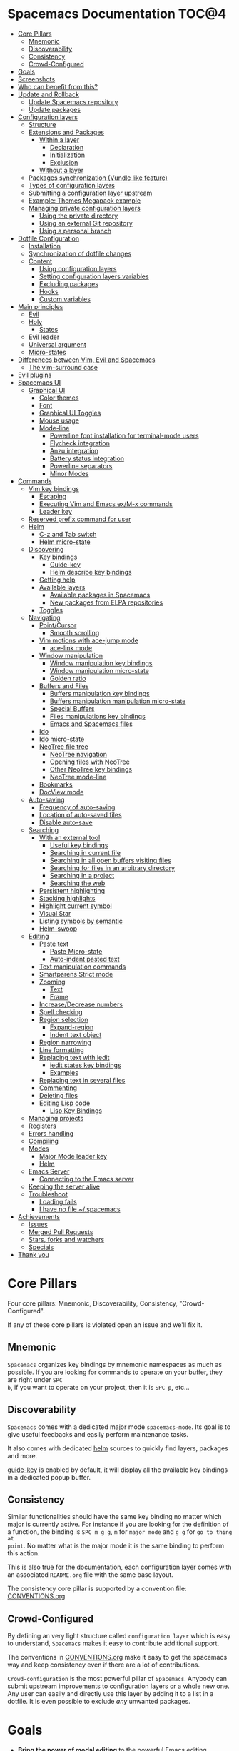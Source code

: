 * Spacemacs Documentation                                              :TOC@4:
 - [[#core-pillars][Core Pillars]]
     - [[#mnemonic][Mnemonic]]
     - [[#discoverability][Discoverability]]
     - [[#consistency][Consistency]]
     - [[#crowd-configured][Crowd-Configured]]
 - [[#goals][Goals]]
 - [[#screenshots][Screenshots]]
 - [[#who-can-benefit-from-this][Who can benefit from this?]]
 - [[#update-and-rollback][Update and Rollback]]
     - [[#update-spacemacs-repository][Update Spacemacs repository]]
     - [[#update-packages][Update packages]]
 - [[#configuration-layers][Configuration layers]]
     - [[#structure][Structure]]
     - [[#extensions-and-packages][Extensions and Packages]]
         - [[#within-a-layer][Within a layer]]
             - [[#declaration][Declaration]]
             - [[#initialization][Initialization]]
             - [[#exclusion][Exclusion]]
         - [[#without-a-layer][Without a layer]]
     - [[#packages-synchronization-vundle-like-feature][Packages synchronization (Vundle like feature)]]
     - [[#types-of-configuration-layers][Types of configuration layers]]
     - [[#submitting-a-configuration-layer-upstream][Submitting a configuration layer upstream]]
     - [[#example-themes-megapack-example][Example: Themes Megapack example]]
     - [[#managing-private-configuration-layers][Managing private configuration layers]]
         - [[#using-the-private-directory][Using the private directory]]
         - [[#using-an-external-git-repository][Using an external Git repository]]
         - [[#using-a-personal-branch][Using a personal branch]]
 - [[#dotfile-configuration][Dotfile Configuration]]
     - [[#installation][Installation]]
     - [[#synchronization-of-dotfile-changes][Synchronization of dotfile changes]]
     - [[#content][Content]]
         - [[#using-configuration-layers][Using configuration layers]]
         - [[#setting-configuration-layers-variables][Setting configuration layers variables]]
         - [[#excluding-packages][Excluding packages]]
         - [[#hooks][Hooks]]
         - [[#custom-variables][Custom variables]]
 - [[#main-principles][Main principles]]
     - [[#evil][Evil]]
     - [[#holy][Holy]]
         - [[#states][States]]
     - [[#evil-leader][Evil leader]]
     - [[#universal-argument][Universal argument]]
     - [[#micro-states][Micro-states]]
 - [[#differences-between-vim-evil-and-spacemacs][Differences between Vim, Evil and Spacemacs]]
     - [[#the-vim-surround-case][The vim-surround case]]
 - [[#evil-plugins][Evil plugins]]
 - [[#spacemacs-ui][Spacemacs UI]]
     - [[#graphical-ui][Graphical UI]]
         - [[#color-themes][Color themes]]
         - [[#font][Font]]
         - [[#graphical-ui-toggles][Graphical UI Toggles]]
         - [[#mouse-usage][Mouse usage]]
         - [[#mode-line][Mode-line]]
             - [[#powerline-font-installation-for-terminal-mode-users][Powerline font installation for terminal-mode users]]
             - [[#flycheck-integration][Flycheck integration]]
             - [[#anzu-integration][Anzu integration]]
             - [[#battery-status-integration][Battery status integration]]
             - [[#powerline-separators][Powerline separators]]
             - [[#minor-modes][Minor Modes]]
 - [[#commands][Commands]]
     - [[#vim-key-bindings][Vim key bindings]]
         - [[#escaping][Escaping]]
         - [[#executing-vim-and-emacs-exm-x-commands][Executing Vim and Emacs ex/M-x commands]]
         - [[#leader-key][Leader key]]
     - [[#reserved-prefix-command-for-user][Reserved prefix command for user]]
     - [[#helm][Helm]]
         - [[#c-z-and-tab-switch][C-z and Tab switch]]
         - [[#helm-micro-state][Helm micro-state]]
     - [[#discovering][Discovering]]
         - [[#key-bindings][Key bindings]]
             - [[#guide-key][Guide-key]]
             - [[#helm-describe-key-bindings][Helm describe key bindings]]
         - [[#getting-help][Getting help]]
         - [[#available-layers][Available layers]]
             - [[#available-packages-in-spacemacs][Available packages in Spacemacs]]
             - [[#new-packages-from-elpa-repositories][New packages from ELPA repositories]]
         - [[#toggles][Toggles]]
     - [[#navigating][Navigating]]
         - [[#pointcursor][Point/Cursor]]
             - [[#smooth-scrolling][Smooth scrolling]]
         - [[#vim-motions-with-ace-jump-mode][Vim motions with ace-jump mode]]
             - [[#ace-link-mode][ace-link mode]]
         - [[#window-manipulation][Window manipulation]]
             - [[#window-manipulation-key-bindings][Window manipulation key bindings]]
             - [[#window-manipulation-micro-state][Window manipulation micro-state]]
             - [[#golden-ratio][Golden ratio]]
         - [[#buffers-and-files][Buffers and Files]]
             - [[#buffers-manipulation-key-bindings][Buffers manipulation key bindings]]
             - [[#buffers-manipulation-manipulation-micro-state][Buffers manipulation manipulation micro-state]]
             - [[#special-buffers][Special Buffers]]
             - [[#files-manipulations-key-bindings][Files manipulations key bindings]]
             - [[#emacs-and-spacemacs-files][Emacs and Spacemacs files]]
         - [[#ido][Ido]]
         - [[#ido-micro-state][Ido micro-state]]
         - [[#neotree-file-tree][NeoTree file tree]]
             - [[#neotree-navigation][NeoTree navigation]]
             - [[#opening-files-with-neotree][Opening files with NeoTree]]
             - [[#other-neotree-key-bindings][Other NeoTree key bindings]]
             - [[#neotree-mode-line][NeoTree mode-line]]
         - [[#bookmarks][Bookmarks]]
         - [[#docview-mode][DocView mode]]
     - [[#auto-saving][Auto-saving]]
         - [[#frequency-of-auto-saving][Frequency of auto-saving]]
         - [[#location-of-auto-saved-files][Location of auto-saved files]]
         - [[#disable-auto-save][Disable auto-save]]
     - [[#searching][Searching]]
         - [[#with-an-external-tool][With an external tool]]
             - [[#useful-key-bindings][Useful key bindings]]
             - [[#searching-in-current-file-][Searching in current file ]]
             - [[#searching-in-all-open-buffers-visiting-files][Searching in all open buffers visiting files]]
             - [[#searching-for-files-in-an-arbitrary-directory][Searching for files in an arbitrary directory]]
             - [[#searching-in-a-project][Searching in a project]]
             - [[#searching-the-web][Searching the web]]
         - [[#persistent-highlighting][Persistent highlighting]]
         - [[#stacking-highlights][Stacking highlights]]
         - [[#highlight-current-symbol][Highlight current symbol]]
         - [[#visual-star][Visual Star]]
         - [[#listing-symbols-by-semantic][Listing symbols by semantic]]
         - [[#helm-swoop][Helm-swoop]]
     - [[#editing][Editing]]
         - [[#paste-text][Paste text]]
             - [[#paste-micro-state][Paste Micro-state]]
             - [[#auto-indent-pasted-text][Auto-indent pasted text]]
         - [[#text-manipulation-commands][Text manipulation commands]]
         - [[#smartparens-strict-mode][Smartparens Strict mode]]
         - [[#zooming][Zooming]]
             - [[#text][Text]]
             - [[#frame][Frame]]
         - [[#increasedecrease-numbers][Increase/Decrease numbers]]
         - [[#spell-checking][Spell checking]]
         - [[#region-selection][Region selection]]
             - [[#expand-region][Expand-region]]
             - [[#indent-text-object][Indent text object]]
         - [[#region-narrowing][Region narrowing]]
         - [[#line-formatting][Line formatting]]
         - [[#replacing-text-with-iedit][Replacing text with iedit]]
             - [[#iedit-states-key-bindings][iedit states key bindings]]
             - [[#examples][Examples]]
         - [[#replacing-text-in-several-files][Replacing text in several files]]
         - [[#commenting][Commenting]]
         - [[#deleting-files][Deleting files]]
         - [[#editing-lisp-code][Editing Lisp code]]
             - [[#lisp-key-bindings][Lisp Key Bindings]]
     - [[#managing-projects][Managing projects]]
     - [[#registers][Registers]]
     - [[#errors-handling][Errors handling]]
     - [[#compiling][Compiling]]
     - [[#modes][Modes]]
         - [[#major-mode-leader-key][Major Mode leader key]]
         - [[#helm][Helm]]
     - [[#emacs-server][Emacs Server]]
         - [[#connecting-to-the-emacs-server][Connecting to the Emacs server]]
     - [[#keeping-the-server-alive][Keeping the server alive]]
     - [[#troubleshoot][Troubleshoot]]
         - [[#loading-fails][Loading fails]]
         - [[#i-have-no-file-spacemacs][I have no file ~/.spacemacs]]
 - [[#achievements][Achievements]]
     - [[#issues][Issues]]
     - [[#merged-pull-requests][Merged Pull Requests]]
     - [[#stars-forks-and-watchers][Stars, forks and watchers]]
     - [[#specials][Specials]]
 - [[#thank-you][Thank you]]

* Core Pillars
Four core pillars: Mnemonic, Discoverability, Consistency, "Crowd-Configured".

If any of these core pillars is violated open an issue and we'll fix it.

** Mnemonic
=Spacemacs= organizes key bindings by mnemonic namespaces as much as possible. If
you are looking for commands to operate on your buffer, they are right under ~SPC
b~, if you want to operate on your project, then it is ~SPC p~, etc...

** Discoverability
=Spacemacs= comes with a dedicated major mode =spacemacs-mode=. Its goal is to give
useful feedbacks and easily perform maintenance tasks.

It also comes with dedicated [[https://github.com/emacs-helm/helm][helm]] sources to quickly find layers, packages and
more.

[[https://github.com/kai2nenobu/guide-key][guide-key]] is enabled by default, it will display all the available key bindings
in a dedicated popup buffer.

** Consistency
Similar functionalities should have the same key binding no matter which major
is currently active. For instance if you are looking for the definition of a
function, the binding is ~SPC m g g~, =m= for =major mode= and =g g= for =go to thing at
point=. No matter what is the major mode it is the same binding to perform this
action.

This is also true for the documentation, each configuration layer comes with an
associated =README.org= file with the same base layout.

The consistency core pillar is supported by a convention file: [[file:CONVENTIONS.org][CONVENTIONS.org]]

** Crowd-Configured
By defining an very light structure called =configuration layer= which is easy to
understand, =Spacemacs= makes it easy to contribute additional support.

The conventions in [[file:CONVENTIONS.org][CONVENTIONS.org]] make it easy to get the spacemacs way and
keep consistency even if there are a lot of contributions.

=Crowd-configuration= is the most powerful pillar of =Spacemacs=. Anybody can submit
upstream improvements to configuration layers or a whole new one. Any user can
easily and directly use this layer by adding it to a list in a dotfile. It is
even possible to exclude /any/ unwanted packages.

* Goals
-  *Bring the power of modal editing* to the powerful Emacs editing platform.

-  Integrate nicely with =Evil= states (=Vim= modes): =Spacemacs= tries to *keep
   your fingers on the home row* as much as possible, no matter the mode you are
   in.

-  *Crowd-configured*: Contribute easily your improvements and new configuration
   layers.

-  *Minimalistic and nice graphical UI*, keep your available screen space for
   what matters: your text files.

-  *Mnemonic and consistent key bindings* which should be easier to learn and
   remember and be the same in all major modes.

-  *Fast boot time*, everything is lazy-loaded.

-  *Lower the risk of RSI* by heavily using the space bar instead of modifiers.

-  Hopefully, if it's not already the case:

    Ɛ>Ɛ>Ɛ> *make you love modal editing!* <3<3<3

* Screenshots
/Startup/ [[file:img/spacemacs-startup.png]]

/Python/ [[file:img/spacemacs-python.png]]

/Terminal (urxvt)/ [[file:img/spacemacs-urxvt.png]]

/Note: Even though screenshots are updated frequently, =Spacemacs= is evolving
quickly and the screenshots may not reflect exactly the current state of the
project./

* Who can benefit from this?
=Spacemacs= is first intended to be used by *Vim users* who want to go to the
next level by using Emacs. There is a [[./VIMUSERS.org][guide]] for these users to supplement the
documentation.

It is also a good fit for people wanting to *lower the [[http://en.wikipedia.org/wiki/Repetitive_strain_injury][risk of RSI]]* induced by
the default Emacs key bindings (this is an assumption, there is no official
studies to prove this).

Emacs users wanting to learn *a different way to edit files* or wanting to learn
Vim key bindings.

As a side note, if you are a programmer and you don't know Vim key bindings yet,
I deeply recommend you to learn the basics as recommended in [[http://sachachua.com/blog/2013/05/how-to-learn-emacs-a-hand-drawn-one-pager-for-beginners/][Sacha Chua's
one-page guide]] about how to learn Emacs.

* Update and Rollback
For now it is still needed to update the =Spacemacs= repository manually.

** Update Spacemacs repository
Close Emacs and update the git repository:

#+begin_src sh
  $ git pull --rebase git submodule sync; git submodule update
#+end_src

*Note* It is recommended to update the packages first, see next session.

** Update packages
To update =Spacemacs= press RET (enter) or click on the link =[Update]= in the
startup page under the banner then restart Emacs.

If anything goes wrong you should be able to rollback the update by pressing
~RET~ or clicking on the =[Rollback]= link next to the =[Update]= link and
choose a rollback slot (sorted by date).

* Configuration layers
** Structure
Configuration is organized in layers. Each layer has the following structure:

#+BEGIN_EXAMPLE
    [layer_name]
      |__ [extensions]
      | |__ [mode 1]
      | |     ...
      | |__ [mode n]
      |__ config.el
      |__ extensions.el
      |__ funcs.el
      |__ keybindings.el
      |__ packages.el

    [] = directory
#+END_EXAMPLE

Where:

      | File           | Usage                                                                |
      |----------------+----------------------------------------------------------------------|
      | config.el      | Emacs built-in configuration or mandatory configuration              |
      | extensions.el  | The list of extensions to load and the functions to initialize them  |
      | funcs.el       | Various functions and macros (often used in keybindings.el)          |
      | keybindings.el | Emacs built-in key bindings or mandatory key bindings                |
      | packages.el    | The list of packages to install and the functions to initialize them |

=Packages= are =ELPA= packages which can be installed from an =ELPA= compliant
repository, and =Extensions= are generally elisp code from git submodules.

** Extensions and Packages
*** Within a layer
**** Declaration

=Extensions= and =Packages= are declared in variables =<layer>-pre-extensions=,
=<layer>-post-extensions= and =<layer>-packages= where =<layer>= is the layer
name. =Pre-Extensions= are loaded before =Packages= and =Post-Extensions= are
loaded after =Packages=.

They are processed in alphabetical order so sometimes you'll have to use some
=eval-after-load= black magic.

Example:

#+begin_src emacs-lisp
    (setq <layer>-packages '(package1 package2 ...)
#+end_src

**** Initialization
To initialize an extension or a package =xxx=, define a function with this
format in =extensions.el= or =packages.el=:

#+begin_src emacs-lisp
    (defun <layer>/init-xxx () ...body )
#+end_src

It is common to define the body with the [[https://github.com/jwiegley/use-package][use-package]] macro.

**** Exclusion
It is possible to exclude some packages from =Spacemacs= in a per layer basis.
This is useful when a configuration layer aims to replace a stock package
declared in the =Spacemacs= layer.

To do so add the package names to exclude to the variable
=<layer>-excluded-packages=.

Example:

#+begin_src emacs-lisp
    (setq <layer>-excluded-packages '(package1 package2 ...)
#+end_src

*** Without a layer
Sometimes a layer can be an unnecessary overhead, this is the case if you just
want to install a package without any configuration associated to it. A good
example is some niche language where you are only interested syntax
highlighting.

You can install such packages by adding them to the variable
=dotspacemacs-additional-packages= in your dotfile.

If you want to add some configuration for them then consider to create a layer,
or just put the configuration in the =dotspacemacs/config= function.

Example to install =llvm-mode= and =dts-mode=:

#+begin_src emacs-lisp
    (setq dotspacemacs-additional-packages '(llvm-mode dts-mode)
#+end_src

** Packages synchronization (Vundle like feature)
=Spacemacs= features a synchronization engine for the ELPA packages. It means
that =Spacemacs= will auto-install the new packages in =<layer>-packages= lists
/and/ auto-delete orphan packages in your =elpa= directory.

It effectively makes =Spacemacs= behave like [[https://github.com/gmarik/Vundle.vim][Vundle]].

** Types of configuration layers
There are three types of configuration layers:
  - core (this is the =Spacemacs= layer)
  - private (in the =private= directory, they are ignored by Git)
  - contrib (in the =contrib= directory, those layers are contributions shared
    by the community and merged upstream).

** Submitting a configuration layer upstream
If you decide to provide a =contrib= configuration layer, please check the
contribution guidelines in [[./CONTRIBUTE.org][CONTRIBUTE.org]].

** Example: Themes Megapack example
This is a simple =contrib= configuration layer listing a bunch of themes, you
can find it [[../contrib/themes-megapack][here]].

To install it, just add =themes-megapack= to your =~/.spacemacs= like so:

#+begin_src emacs-lisp
    (setq-default dotspacemacs-configuration-layers '(themes-megapack))
#+end_src

You have now installed around 100 themes you are free to try with ~SPC T h~
(helm-themes).

** Managing private configuration layers
=Spacemacs= configuration system is flexible enough to let you manage your
private layers in different ways.

*** Using the private directory
Everything in the private directory is ignored by Git so it is a good place to
store private layers. There is a huge drawback to this approach though: /your
layers are not source controlled/.

*** Using an external Git repository
This is the recommended way to manage your private layers.

The best approach is to store all your private layers into an external Git
repository. It is especially a good practice to store them in your =dotfiles=
repository if you have one. Put also your =~/.spacemacs= file in it.

Then you are free to symlink your layers into =~/emacs.d/private= /or/ let them
anywhere you want and reference the parent directory in the variable
=dotspacemacs-configuration-layer-path= of your =~/.spacemacs=.

Note that you could also have a dedicated repository for all your private layers
and then directly clone this repository in =~/.emacs.d/private=.

*** Using a personal branch
The final main way to manage your private layers is to push them in a personal
branch that you keep up to date with upstream =master= or =develop=.

* Dotfile Configuration

User configuration can be stored in your =~/.spacemacs= file.

** Installation
=~/.spacemacs= is an optional file. If you want to use it you have to copy it
manually from the template file =~/.emacs.d/core/templates/.spacemacs.template=

#+begin_src sh
    $ cp ~/.emacs.d/core/templates/.spacemacs.template ~/.spacemacs
#+end_src

** Synchronization of dotfile changes
To apply the modifications made in =~/.spacemacs= press ~SPC f e R~. It will
re-execute the =Spacemacs= initialization process.

*Note:* A synchronization re-execute the functions =dotspacemacs/init= and
=dotspacemacs/config=. Depending on the content of this functions you may
encounter some unwanted side effects. For instance if you use a toggle in
=dotspacemac/config= to enable some behavior, this behavior will be turned off
whenever the dotfile is re-synchronize. To avoid these side-effects it is
recommended to use =setq= expressions instead of toggle functions. It is also
possible to /skip/ the execution of =dotspacemacs/config= with the universal
argument (~SPC u SPC f e R~).

** Content
*** Using configuration layers
To use a configuration layer, add it to the =dotspacemacs-configuration-layers=
variable of your =~/.spacemacs=.

For instance to add the configuration layer of [[#thank-you][RMS]]:

#+begin_src emacs-lisp
    (setq-default dotspacemacs-configuration-layers '(rms))
#+end_src

If this layer does not exist you can still try another one in [[../contrib][the =contrib=
directory]].

Configuration layers are expected to be stored in =~/.emacs.d/private= or
=~/.emacs.d/contrib=. But you are free to keep them somewhere else by declaring
additional paths where =Spacemacs= can look for configuration layers. This is
done by setting the list =dotspacemacs-configuration-layer-path= in your
=~/.spacemacs=:

#+begin_src emacs-lisp
    (setq-default dotspacemacs-configuration-layer-path '("~/.myconfig/"))
#+end_src

*** Setting configuration layers variables
Some configuration layers have configuration variables to enable specific
support. For instance the [[../contrib/!tools/git][git layer]] has several configuration variables, they
can be set directly in the =dotspacemacs-configuration-layers= like this:

#+begin_src emacs-lisp
  (defun dotspacemacs/layers ()
    ;; List of configuration layers to load.
    (setq-default dotspacemacs-configuration-layers '(auto-completion
                                                      (git :variables
                                                           git-magit-status-fullscreen t)
                                                      smex)))
#+end_src

*** Excluding packages
You can exclude packages you don't want to install with the variable
=dotspacemacs-excluded-packages=, this variable can exclude both packages and
extensions (see [[#configuration-layers][Configuration layers]] for more info on packages and extensions).

For instance to disable the =rainbow-delimiters= package:

#+begin_src emacs-lisp
    (setq-default dotspacemacs-excluded-packages '(rainbow-delimiters))
#+end_src

When you exclude a package, =Spacemacs= will automatically delete it for you the
next time you launch Emacs. All the orphan dependencies are as well delete
automatically.

*** Hooks
Two special functions of the =~/.spacemacs= file can be used to perform
configuration at the beginning and end of =Spacemacs= loading process.

  - =dotspacemacs/init= is triggered at the very beginning of =Spacemacs=
    loading.
  - =dotspacemacs/config= is triggered at the very end of =Spacemacs= loading.

*** Custom variables
Custom variables configuration from =M-x customize-group= which are
automatically saved by Emacs are stored at the end of your =~/.spacemacs= file.

* Main principles
** Evil
=Spacemacs= uses the [[https://gitorious.org/evil/pages/Home][evil]] mode package to emulate Vim key bindings. It is a very
complete emulation, maybe the most advanced. In fact, Evil is much more than
just a Vim emulation. It has more states than Vim for instance.

** Holy
Thanks to the new holy-mode Spacemacs can now be used by Vim users or Emacs
users by setting the =dotspacemacs-editing-style= variable to ='vim= or ='emacs=
in the dotfile. In Emacs style the leader is available as ~M-m~. It is possible
to dynamically switch between evil and holy modes using ~SPC P tab~.

*** States
=Spacemacs= has 9 states:

| State        | Color       | Description                                                                                                |
|--------------+-------------+------------------------------------------------------------------------------------------------------------|
| normal       | orange      | like the =normal mode of Vim=, used to execute and combine commands                                        |
| insert       | green       | like the =insert mode of Vim=, used to actually insert text                                                |
| visual       | gray        | like the =visual mode of Vim=, used to make text selection                                                 |
| motion       | purple      | exclusive to =Evil=, used to navigate read only buffers                                                    |
| emacs        | blue        | exclusive to =Evil=, using this state is like using a regular Emacs without Vim                            |
| evilified    | light brown | exclusive to =Spacemacs=, this is an =emacs state= modified to bring Vim navigation, selection and search. |
| lisp         | pink        | exclusive to =Spacemacs=, used to navigate Lisp code and modify it (more [[#editing-lisp-code][info]])                             |
| iedit        | red         | exclusive to =Spacemacs=, used to navigate between multiple regions of text using =iedit= (more [[#replacing-text-with-iedit][info]])      |
| iedit-insert | red         | exclusive to =Spacemacs=, used to replace multiple regions of text using =iedit= (more [[#replacing-text-with-iedit][info]])               |

Note: Technically speaking there are also the =operator= and =replace= evil
states.

** Evil leader
=Spacemacs= heavily uses the [[https://github.com/cofi/evil-leader][evil-leader]] mode which brings the Vim leader key to
the Emacs world.

This leader key is commonly set to ~,~ by Vim users, in =Spacemacs= the leader
key is set on ~SPC~ (space bar, hence the name =spacemacs=). This key is the
most accessible key on a keyboard and it is pressed with the thumb which is a
good choice to lower the risk of [[http://en.wikipedia.org/wiki/Repetitive_strain_injury][RSI]].

So with =Spacemacs= there is no need to remap your keyboard modifiers to attempt
to reduce the risk of RSI, every command can be executed very easily while you
are in =normal= mode by pressing the ~SPC~ leader key, here are a few examples:

-  Save a buffer: ~SPC f s~
-  Save all opened buffers: ~SPC f S~
-  Open (switch) to a buffer with =helm=: ~SPC b b~

** Universal argument
The universal argument ~C-u~ is an important command in Emacs but it is also a
very handy Vim key binding to scroll up.

=Spacemacs= binds ~C-u~ to =scroll-up= and change the universal argument binding
to ~SPC u~.

** Micro-states
=Spacemacs= defines a wide variety of =micro-states= (temporary overlay maps)
where it makes sense. This prevents one from doing repetitive and tedious
presses on the ~SPC~ key.

When a =micro-state= is active, a documentation is displayed in the minibuffer.
Additional information may as well be displayed in the minibuffer.

[[#auto-highlight-and-edition-of-symbols][Auto-highlight-symbol micro-state]]:
[[file:img/spacemacs-ahs-micro-state.png]]

[[#text][Text scale micro-state]]:
[[file:img/spacemacs-scale-micro-state.png]]

* Differences between Vim, Evil and Spacemacs
- The ~,~ key does "repeat last ~f~, ~t~, ~F~, or ~T~ command in
  opposite direction in =Vim=, but in =Spacemacs= it is the major mode specific
  leader key by default (which can be set on another key binding in the
  dotfile).

Send a PR to add the differences you found in this section.

** The vim-surround case
There is one obvious visible difference though. It is not between =Evil= and
=Vim= but between =Spacemacs= and [[https://github.com/tpope/vim-surround][vim-surround]]: the =surround= command is on ~S~
in =vim-surround= whereas it is on ~s~ in =Spacemacs=.

This is something that can surprise some Vim users so let me explain why this is
the case:
  - ~s~ and ~c~ do the same thing in =visual state=,
  - ~s~ is only useful to delete /one/ character and add more than one character
    which is a /very/ narrow use case
  - ~c~ accept motions and can do everything ~s~ can do in =normal state=
    - this is also true for ~r~ but ~r~ is more useful because it stays in =normal state=
  - =surround= command is just a more powerful command than ~s~.

If you are not convinced, then here is the snippet to revert back to the default
=Vim + vim-surround= setup (add it to your =dotspacemacs/config= function or
your =~/.spacemacs=):

#+begin_src emacs-lisp
    (evil-define-key 'visual evil-surround-mode-map "s" 'evil-substitute)
    (evil-define-key 'visual evil-surround-mode-map "S" 'evil-surround-region)
#+end_src

* Evil plugins
=Spacemacs= ships with the following evil plugins:

                 | Mode                          | Description                                              |
                 |-------------------------------+----------------------------------------------------------|
                 | [[https://github.com/cofi/evil-leader][evil-leader]]                   | vim leader that bring a new layer of keys in normal mode |
                 | [[https://github.com/cofi/evil-indent-textobject][evil-indent-textobject]]        | add text object based on indentation level               |
                 | [[https://github.com/bling/evil-visualstar][evil-visualstar]]               | search for current selection with ~*~                    |
                 | [[https://github.com/Dewdrops/evil-exchange][evil-exchange]]                 | port of [[https://github.com/tommcdo/vim-exchange][vim-exchange]]                                     |
                 | [[https://github.com/timcharper/evil-surround][evil-surround]]                 | port of [[https://github.com/tpope/vim-surround][vim-surround]]                                     |
                 | [[https://github.com/redguardtoo/evil-matchit][evil-matchit]]                  | port of [[http://www.vim.org/scripts/script.php?script_id=39][matchit.vim]]                                      |
                 | [[https://github.com/redguardtoo/evil-nerd-commenter][evil-nerd-commenter]]           | port of [[https://github.com/scrooloose/nerdcommenter][nerdcommenter]]                                    |
                 | [[https://github.com/juanjux/evil-search-highlight-persist][evil-search-highlight-persist]] | emulation of hlsearch behavior                           |
                 | [[https://github.com/cofi/evil-numbers][evil-numbers]]                  | like ~C-a~ and ~C-x~ in vim                              |
                 | [[https://github.com/wcsmith/evil-args][evil-args]]                     | motions and text objects for arguments                   |
                 | [[https://github.com/bling/evil-jumper][evil-jumper]]                   | jump list emulation                                      |
                 | [[https://github.com/jaypei/emacs-neotree][NeoTree]]                       | mimic [[https://github.com/scrooloose/nerdtree][NERD Tree]]                                          |
* Spacemacs UI
=Spacemacs= has unique UI elements to make the Emacs experience even more
enjoyable:
  - dedicated startup page with a mode aimed at easily managing =Spacemacs=
  - dedicated helm source via =helm-spacemacs=
  - a [[https://github.com/kai2nenobu/guide-key][guide-key]] buffer

** Graphical UI
=Spacemacs= has a minimalistic and distraction free graphical UI:
  - custom [[https://github.com/milkypostman/powerline][powerline]] mode-line [[#flycheck-integration][with color feedback]] according to current [[https://github.com/flycheck/flycheck][Flycheck]] status
  - unicode symbols for minor mode lighters which appear in the mode-line
  - [[#errors-handling][custom fringe bitmaps]] and error feedbacks for [[https://github.com/flycheck/flycheck][Flycheck]]

*** Color themes
By default, =Spacemacs= uses the theme [[https://github.com/bbatsov/solarized-emacs][solarized-light]].

It is possible to define your default themes in your =~/.spacemacs= with the
variable =dotspacemacs-themes=. For instance, to specify =leuven= and =zenburn=
(high contrast theme and low contrast theme):

#+begin_src emacs-lisp
    (setq-default dotspacemacs-themes '(leuven zenburn))
#+end_src

| Key Binding | Description                                           |
|-------------+-------------------------------------------------------|
| ~SPC T n~   | switch to next theme listed in =dotspacemacs-themes=. |
| ~SPC T h~   | select a theme using a =helm= buffer.                 |

*Note:*
  - You don't need to explicitly list in a layer the theme packages you are
    defining in =dotspacemacs-themes=, Spacemacs is smart enough to remove those
    packages from the list of orphans.
  - Due to the inner working of themes in Emacs, switching theme during the same
    session may have some weird side effects. Although these side effects should
    be pretty rare.

*Hint* If you are an =Org= user, [[https://github.com/fniessen/emacs-leuven-theme][leuven-theme]] is amazing ;-)

*** Font
The default font used by =Spacemacs= is [[https://github.com/adobe-fonts/source-code-pro][source code pro]] by Adobe. It is
recommended to install it on your system.

To change the default font set the variable =dotspacemacs-default-font= in your
=.spacemacs= file.

By default its value is:

#+begin_src emacs-lisp
    (setq-default dotspacemacs-default-font '("Source Code Pro"
                                              :size 13
                                              :weight normal
                                              :width normal
                                              :powerline-scale 1.1))
#+end_src

The properties should be pretty straightforward, it is possible to set any valid
property of a [[http://www.gnu.org/software/emacs/manual/html_node/elisp/Low_002dLevel-Font.html][font-spec]]:
  - =:family= Font family or fontset (a string).
  - =:width= Relative character width. This should be one of the symbols:
    - ultra-condensed
    - extra-condensed
    - condensed
    - semi-condensed
    - normal
    - semi-expanded
    - expanded
    - extra-expanded
    - ultra-expanded
  - =:height= The height of the font. In the simplest case, this is an integer
    in units of 1/10 point.
  - =:weight= Font weight- one of the symbols (from densest to faintest):
    - ultra-bold
    - extra-bold
    - bold
    - semi-bold
    - normal
    - semi-light
    - light
    - extra-light
    - ultra-light
  - =:slant= Font slant- one of the symbols:
    - italic
    - oblique
    - normal
    - reverse-italic
    - reverse-oblique
  - =:size= The font size- either a non-negative integer that specifies the
    pixel size, or a floating-point number that specifies the point size.
  - =:adstyle= Additional typographic style information for the font, such as
    'sans'. The value should be a string or a symbol.
  - =:registry= The charset registry and encoding of the font, such as
    'iso8859-1'. The value should be a string or a symbol.
  - =:script= The script that the font must support (a symbol).

The special property =:powerline-scale= is =Spacemacs= specific and it is for
quick tweaking of the mode-line height in order to avoid crappy rendering of the
separators like on the following screenshot (default value is 1.1).

/Ugly separators/

#+CAPTION: ugly-separators

[[file:img/crappy-powerline-separators.png]]

*** Graphical UI Toggles
Some graphical UI indicators can be toggled on and off (toggles start with ~t~
and ~T~):

| Key Binding | Description                                                       |
|-------------+-------------------------------------------------------------------|
| ~SPC t~~    | display =~= in the fringe on empty lines                          |
| ~SPC t f~   | display the fill column (by default the fill column is set to 80) |
| ~SPC t h h~ | toggle highlight of the current line                              |
| ~SPC t h i~ | toggle highlight indentation levels                               |
| ~SPC t h c~ | toggle highlight indentation current column                       |
| ~SPC t i~   | toggle indentation guide at point                                 |
| ~SPC t l~   | toggle truncate lines                                             |
| ~SPC t L~   | toggle visual lines                                               |
| ~SPC t n~   | show the absolute line numbers                                    |

    | Key Binding | Description                  |
    |-------------+------------------------------|
    | ~SPC T F~   | toggle frame fullscreen      |
    | ~SPC T f~   | toggle display of the fringe |
    | ~SPC T m~   | toggle menu bar              |
    | ~SPC T M~   | toggle frame maximize        |
    | ~SPC T t~   | toggle tool bar              |
    | ~SPC T T~   | toggle frame transparency    |

*Note* These toggles are all available via the =helm-spacemacs= interface (press
~SPC f e h~ to display the =helm-spacemacs= buffer).

*** Mouse usage
There are some added mouse features set for the line number margin (if shown):

-  single click in line number margin visually selects the entire line
-  drag across line number margin visually selects the region
-  double click in line number margin visually select the current code block

*** Mode-line
The mode line is a heavily customized [[https://github.com/milkypostman/powerline][powerline]] with the following capabilities:
  - show the window number
  - color code for current state
  - show the number of search occurrences via anzu
  - toggle flycheck info
  - toggle battery info
  - toggle minor mode lighters

Reminder of the color codes for the states:

| Evil State           | Color    |
|----------------------+----------|
| Normal               | Orange   |
| Insert               | Green    |
| Visual               | Grey     |
| Emacs                | Blue     |
| Motion               | Purple   |
| Lisp                 | Pink     |
| Iedit/Iedit-Insert   | Red      |

Some elements can be dynamically toggled:

| Key Binding | Description                                                     |
|-------------+-----------------------------------------------------------------|
| ~SPC t m b~ | toggle the battery status                                       |
| ~SPC t m c~ | toggle the =org= task clock (available in =org= layer)          |
| ~SPC t m f~ | toggle the flycheck info (available in =syntax-checking= layer) |
| ~SPC t m m~ | toggle the minor mode lighters                                  |
| ~SPC t m n~ | toggle the cat! (if =colors= layer is declared in your dotfile) |
| ~SPC t m p~ | toggle the point character position                             |
| ~SPC t m t~ | toggle the mode line itself                                     |
| ~SPC t m v~ | toggle the new version lighter                                  |

**** Powerline font installation for terminal-mode users
Users who run Emacs in terminal mode may need to install the [[https://github.com/powerline/fonts][Powerline patched
fonts]] and configure their terminal clients to use them to make the Powerline
separators render correctly.

**** Flycheck integration
When [[https://github.com/flycheck/flycheck][Flycheck]] minor mode is enabled, a new element appears showing the number of
errors, warnings and info.

#+CAPTION: powerline-wave

[[file:img/powerline-wave.png]]

**** Anzu integration
[[https://github.com/syohex/emacs-anzu][Anzu]] shows the number of occurrence when performing a search. =Spacemacs=
integrates nicely the Anzu status by displaying it temporarily when ~n~ or ~N~
are being pressed. See the =5/6= segment on the screenshot below.

#+CAPTION: powerline-anzu

[[file:img/powerline-anzu.png]]

**** Battery status integration
[[https://github.com/lunaryorn/fancy-battery.el][fancy-battery]] displays the percentage of total charge of the battery as well as
the time remaining to charge or discharge completely the battery.

A color code is used for the battery status:

| Battery State   | Color    |
|-----------------+----------|
| Charging        | Green    |
| Discharging     | Orange   |
| Critical        | Red      |

Note the these colors may vary depending on your theme.

**** Powerline separators
It is possible to easily customize the =powerline separator= by setting the
=powerline-default-separator= variable in your =~./spacemacs=. For instance if
you want to set back the separator to the well-known =arrow= separator add the
following snippet to your configuration file:

#+begin_src emacs-lisp
  (defun dotspacemacs/config ()
    "This is were you can ultimately override default Spacemacs configuration.
  This function is called at the very end of Spacemacs initialization."
    (setq powerline-default-separator 'arrow))
#+end_src

To save you the time to try all the possible separators provided by the
powerline, here is an exhaustive set of screenshots:

| Separator    | Screenshot                        |
|--------------+-----------------------------------|
| =alternate=  | [[file:img/powerline-alternate.png]]  |
| =arrow=      | [[file:img/powerline-arrow.png]]      |
| =arrow-fade= | [[file:img/powerline-arrow-fade.png]] |
| =bar=        | [[file:img/powerline-bar.png]]        |
| =box=        | [[file:img/powerline-box.png]]        |
| =brace=      | [[file:img/powerline-brace.png]]      |
| =butt=       | [[file:img/powerline-butt.png]]       |
| =chamfer=    | [[file:img/powerline-chamfer.png]]    |
| =contour=    | [[file:img/powerline-contour.png]]    |
| =curve=      | [[file:img/powerline-curve.png]]      |
| =rounded=    | [[file:img/powerline-rounded.png]]    |
| =roundstub=  | [[file:img/powerline-roundstub.png]]  |
| =slant=      | [[file:img/powerline-slant.png]]      |
| =wave=       | [[file:img/powerline-wave.png]]       |
| =zigzag=     | [[file:img/powerline-zigzag.png]]     |
| =nil=        | [[file:img/powerline-nil.png]]        |

**** Minor Modes
=Spacemacs= uses [[http://www.emacswiki.org/emacs/DiminishedModes][diminish]] mode to reduce the size of minor mode indicators:

The minor mode area can be toggled on and off with ~SPC t m m~

Unicode symbols are displayed by default. Setting the variable
=dotspacemacs-mode-line-unicode-symbols= to =nil= in your =~/.spacemacs= will
display ASCII characters instead (may be useful in terminal if you cannot set an
appropriate font).

The letters displayed in the mode-line correspond to the key bindings used to
toggle them.

Some toggle have two flavors: local and global. The global version of the toggle
can be reached using the =control= key.

| Key Binding | Unicode | ASCII | Mode                                |
|-------------+---------+-------+-------------------------------------|
| ~SPC t -~   | =⊝=     | -     | [[http://emacswiki.org/emacs/centered-cursor-mode.el][centered-cursor]]  mode               |
| ~SPC t C--~ |         |       | global centered cursor              |
| ~SPC t a~   | =ⓐ=     | a     | auto-completion                     |
| ~SPC t c~   | =ⓒ=     | c     | camel case motion with subword mode |
| =none=      | =ⓔ=     | e     | [[https://github.com/edwtjo/evil-org-mode][evil-org]] mode                       |
| ~SPC t c~   | =none=  |       | fill-column-indicator mode          |
| ~SPC t F~   | =Ⓕ=     | F     | auto-fill mode                      |
| ~SPC t g~   | =ⓖ=     | g     | [[https://github.com/roman/golden-ratio.el][golden-ratio]] mode                   |
| ~SPC t k~   | =Ⓖ=     | G     | guide-key mode                      |
| ~SPC t i~   | =ⓘ=     | i     | indentation guide                   |
| ~SPC t C-i~ | =ⓘ=     | i     | global indentation guide            |
| ~SPC t I~   | =Ⓘ=     | I     | aggressive indent mode              |
| ~SPC t p~   | =ⓟ=     | p     | [[https://github.com/Fuco1/smartparens][smartparens]] mode                    |
| ~SPC t C-p~ |         |       | global smartparens                  |
| ~SPC t s~   | =ⓢ=     | s     | syntax checking (flycheck)          |
| ~SPC t S~   | =Ⓢ=     | S     | spell checking (flyspell)           |
| ~SPC t w~   | =ⓦ=     | w     | whitespace mode                     |
| ~SPC t C-w~ | =Ⓦ=     | W     | global whitespace                   |
| ~SPC t y~   | =ⓨ=     | y     | [[https://github.com/capitaomorte/yasnippet][yasnippet]] mode                      |

* Commands
** Vim key bindings
=Spacemacs= is based on =Vim= modal user interface to navigate and edit text. If
you are not familiar with the =Vim= way of editing text you can try the
[[https://github.com/syl20bnr/evil-tutor][evil-tutor]] lessons by pressing ~SPC h T~ at any time.

*** Escaping
=Spacemacs= uses [[https://github.com/syl20bnr/evil-escape][evil-escape]] to easily switch between =insert state= and =normal
state= by quickly pressing the ~fd~ keys.

The choice of ~fd~ was made to be able to use the same sequence to escape from
"everything" in Emacs:
  - escape from all evil states to normal state
  - escape from evil-lisp-state to normal state
  - abort evil ex command
  - quit minibuffer
  - abort isearch
  - quit magit buffers
  - quit help buffers
  - quit apropos buffers
  - quit ert buffers
  - quit undo-tree buffer
  - quit paradox
  - quit gist-list menu
  - hide neotree buffer

If you find yourself in a buffer where the =Spacemacs= (~SPC~) or Vim
keybindings don't work you can use this to get back to =normal state= (for
example in ~SPC : customize~ press ~fd~ to make ~SPC b b~ work again).

This sequence can be customized in your =~/.spacemacs=. Example to set it to
~jj~ (it is important set the variable in =dotspacemacs/init=):

#+begin_src emacs-lisp
  (defun dotspacemacs/init ()
    (setq-default evil-escape-key-sequence "jj"))
#+end_src

*Note:* Although ~jj~ or ~jk~ are popular choices of vim users, these key
sequences are not optimal for =Spacemacs=. Indeed it is very easy in =visual
state= to press quickly ~jj~ and inadvertently escape to =normal state=.

*Important Note* One caveat of =evil-escape= is that you must not use it while
recording macros. Use =escape= key instead.

*** Executing Vim and Emacs ex/M-x commands
    | Command          | Key Binding |
    |------------------+-------------|
    | Vim (ex-command) | ~:~         |
    | Emacs (M-x)      | ~SPC :~     |

The command key ~:~ can be easily changed with the variable
=dotspacemacs-command-key= of your =~/.spacemacs=. Note that is will change both
~:~ and ~SPC :~ bindings to keep the symmetry between Vim and Emacs. A good key
can be ~,~ for example.

*** Leader key
On top of =Vim= modes (modes are called states in =Spacemacs=) there is a
special key called the leader key which once pressed gives a whole new keyboard
layer. The leader key is by default ~SPC~ (space). It is possible to change this
key with the variable =dotspacemacs-leader-key=.

** Reserved prefix command for user
~SPC o~ is reserved for the user. Setting key bindings behind ~SPC o~ is
*guaranteed* to never conflict with =Spacemacs= defaults key bindings.

*Example:* Put =(evil-leader/set-key "oc" 'org-capture)= inside
=dotspacemacs/config= in your =~/.spacemacs= file, to be able to use ~SPC o c~
to run org mode capture.

** Helm
=Spacemacs= is powered by [[https://github.com/emacs-helm/helm][Helm]] which is an incremental completion and selection
narrowing framework.

=Helm= is the central control tower of =Spacemacs=, it is used to manage
buffers, projects, search results, configuration layers, toggles and more...

Mastering =Helm= will make you a =Spacemacs= power user. Do not hesitate to read
the [[https://github.com/emacs-helm/helm/wiki][Helm documentation wiki]].

*** C-z and Tab switch
The command bound to ~C-z~ is much more useful than the one bound to Tab, so it
makes sense to swap them. It's also recommended [[http://tuhdo.github.io/helm-intro.html][here]].

*** Helm micro-state
=Spacemacs= defines a [[#micro-states][micro-state]] for =Helm= to make it work like [[https://github.com/Shougo/unite.vim][Vim's Unite]]
plugin.

Initiate the micro-state with ~M-SPC~ or ~s-M-SPC~ while in a =Helm= buffer.

| Key Binding          | Description                                      |
|----------------------+--------------------------------------------------|
| ~M-SPC~ or ~s-M-SPC~ | initiate or leave the micro-state                |
| ~TAB~                | switch to actions page and leave the micro-state |
| ~1~                  | execute action 0                                 |
| ~2~                  | execute action 1                                 |
| ~3~                  | execute action 2                                 |
| ~4~                  | execute action 3                                 |
| ~5~                  | execute action 4                                 |
| ~6~                  | execute action 5                                 |
| ~7~                  | execute action 6                                 |
| ~8~                  | execute action 7                                 |
| ~9~                  | execute action 8                                 |
| ~0~                  | execute action 9                                 |
| ~a~                  | switch to actions page                           |
| ~g~                  | go to first candidate                            |
| ~G~                  | go to last candidate                             |
| ~h~                  | go to previous source                            |
| ~j~                  | select next candidate                            |
| ~k~                  | select previous candidate                        |
| ~l~                  | go to next source                                |
| ~q~                  | quit micro-state                                 |
| ~t~                  | mark current candidate                           |
| ~T~                  | mark all candidates                              |
| ~v~                  | execute persistent action                        |

** Discovering
*** Key bindings
**** Guide-key
An help buffer is displayed each time the ~SPC~ key is pressed in normal mode.
It lists the available key bindings and their associated commands.

By default the [[https://github.com/kai2nenobu/guide-key][guide-key]] buffer will be displayed quickly after the key has been
pressed. You can change the delay by setting the variable
=dotspacemacs-guide-key-delay= to your liking (the value is in second).

**** Helm describe key bindings
It is possible to search for specific key bindings by pressing ~SPC ?~.

To narrow the list to some key bindings using the leader key type a pattern like
this regular expression: ~SPC\ b~ which would list all =buffer= related
bindings.

*** Getting help
=Describe functions= are powerful Emacs introspection commands to get
information about functions, variables, modes etc. These commands are bound
thusly:

| Key Binding | Description                            |
|-------------+----------------------------------------|
| ~SPC h d b~ | describe bindings in a =helm= buffer   |
| ~SPC h d c~ | describe current character under point |
| ~SPC h d f~ | describe a function                    |
| ~SPC h d k~ | describe a key                         |
| ~SPC h d m~ | describe current modes                 |
| ~SPC h d p~ | describe a package                     |
| ~SPC h d t~ | describe a theme                       |
| ~SPC h d v~ | describe a variable                    |

Other help key bindings:

| Key Binding | Description                                   |
|-------------+-----------------------------------------------|
| ~SPC h i~   | search in info pages with the symbol at point |
| ~SPC h m~   | search available man pages                    |

*** Available layers
All layers can be easily discovered via =helm-spacemacs= accessible with ~SPC f
e h~.

The following helm actions are available:
  - default: open the layer =README.md=
  - 2nd: open the layer =packages.el=
  - 3nd: open the layer =extensions.el=

**** Available packages in Spacemacs
=helm-spacemacs= also lists all the packages available in =Spacemacs=. The entry
format is =(layer) packages=. If you type =flycheck= you'll be able to see all
the layers where =flycheck= is used.

The following helm actions are available on packages:
  - default: go the package init function

**** New packages from ELPA repositories
=package-list-packages= is where you can browse for all available packages in
the different Elpa repositories. It is possible to upgrade packages from there
but it is not recommended, use the =[Update]= link on the =Spacemacs= startup
page instead.

=Spacemacs= proposes to use [[https://github.com/Bruce-Connor/paradox][Paradox]] instead of =package-list-packages= to list
available ELPA packages. Paradox enhances the package list buffer with better
feedbacks, new filters and Github information like the number of stars.
Optionally you can also star packages directly in the buffer.

*Important Note 1* Installing a new package from =Paradox= won't make it
persistent. To install a package persistently you have to add it explicitly to a
configuration layer.

*Important Note 2* Don't /update/ your packages from =Paradox= or
=package-list-packages= because they don't support the rollback feature of
Spacemacs.

| Key Binding | Description                                           |
|-------------+-------------------------------------------------------|
| ~/~         | evil-search                                           |
| ~f k~       | filter by keywords                                    |
| ~f r~       | filter by regexp                                      |
| ~f u~       | display only installed package with updates available |
| ~h~         | go left                                               |
| ~H~         | show help (not accurate)                              |
| ~j~         | go down                                               |
| ~k~         | go up                                                 |
| ~l~         | go right                                              |
| ~L~         | show last commits                                     |
| ~n~         | next search occurrence                                |
| ~N~         | previous search occurrence                            |
| ~o~         | open package homepage                                 |
| ~r~         | refresh                                               |
| ~S P~       | sort by package name                                  |
| ~S S~       | sort by status (installed, available, etc...)         |
| ~S *~       | sort by Github stars                                  |
| ~v~         | =visual state=                                        |
| ~V~         | =visual-line state=                                   |
| ~x~         | execute (action flags)                                |

*** Toggles
=helm-spacemacs= is also a central place to discover the available toggles. To
display only the toggles source press ~C-l~ (or in [[#helm-micro-state][Helm micro-state]] you can
press just ~l~).

The following helm actions are available on packages:
  - default: toggle on/off

*Tips* Use ~SPC h l~ to resume the last helm session. It is handy to quickly
toggle on and off a toggle.

** Navigating
*** Point/Cursor
Navigation is performed using the Vi key bindings ~hjkl~.

| Key Binding | Description                                                                       |
|-------------+-----------------------------------------------------------------------------------|
| ~h~         | move cursor left                                                                  |
| ~j~         | move cursor down                                                                  |
| ~k~         | move cursor up                                                                    |
| ~l~         | move cursor right                                                                 |
| ~H~         | move quickly up (10 lines at a time)                                              |
| ~L~         | move quickly down (10 lines at a time)                                            |
| ~SPC j h~   | go to the beginning of line (and set a mark at the previous location in the line) |
| ~SPC j l~   | go to the end of line (and set a mark at the previous location in the line)       |
| ~SPC z z~   | lock the cursor at the center of the screen                                       |

**** Smooth scrolling
[[https://github.com/aspiers/smooth-scrolling][smooth-scrolling]] prevent the point to jump when it reaches the top or
bottom of the screen. It is enabled by default.

On Windows, you may want to disable it. To disable the smooth scrolling set the
=dotspacemacs-smooth-scrolling= variable in your =~/.spacemacs= to =nil=:

#+begin_src emacs-lisp
    (setq-default dotspacemacs-smooth-scrolling t)
#+end_src

*** Vim motions with ace-jump mode
=Spacemacs= uses the =evil= integration of [[https://github.com/winterTTr/ace-jump-mode][ace-jump mode]] which enables the
invocation of =ace-jump-mode= during motions.

It is useful for deleting visually a set of lines, try the following sequence in
a buffer containing some text: ~d SPC l~

| Key Binding | Description                                        |
|-------------+----------------------------------------------------|
| ~SPC SPC~   | initiate ace jump word mode                        |
| ~SPC l~     | initiate ace jump line mode                        |
| ~SPC `~     | go back to the previous location (before the jump) |

Hint: you may change to char mode by ~C-c C-c~ in word mode.

**** ace-link mode
Similar to =ace-jump-mode=, [[https://github.com/abo-abo/ace-link][ace-link]] allows one to jump to any link in
=help-mode= and =info-mode= with two key strokes.

| Key Binding | Description                                           |
|-------------+-------------------------------------------------------|
| ~o~         | initiate ace link mode in =help-mode= and =info-mode= |

*** Window manipulation
**** Window manipulation key bindings
Every window has a number displayed at the start of the mode-line and
can be quickly accessed using =SPC number=.

| Key Binding | Description           |
|-------------+-----------------------|
| ~SPC 1~     | go to window number 1 |
| ~SPC 2~     | go to window number 2 |
| ~SPC 3~     | go to window number 3 |
| ~SPC 4~     | go to window number 4 |
| ~SPC 5~     | go to window number 5 |
| ~SPC 6~     | go to window number 6 |
| ~SPC 7~     | go to window number 7 |
| ~SPC 8~     | go to window number 8 |
| ~SPC 9~     | go to window number 9 |
| ~SPC 0~     | go to window number 0 |

Windows manipulation commands (start with ~w~):

| Key Binding            | Description                                                                 |
|------------------------+-----------------------------------------------------------------------------|
| ~SPC w =~              | balance split windows                                                       |
| ~SPC w b~              | force the focus back to the minibuffer (usefull with =helm= popups)         |
| ~SPC w c~              | close a window                                                              |
| ~SPC w C~              | delete another window using [[https://github.com/abo-abo/ace-window][ace-delete-window]]                               |
| ~SPC w d~              | toggle window dedication (dedicated window cannot be reused by a mode)      |
| ~SPC w h~              | move to window on the left                                                  |
| ~SPC w H~              | move window to the left                                                     |
| ~SPC w j~              | move to window below                                                        |
| ~SPC w J~              | move window to the bottom                                                   |
| ~SPC w k~              | move to window above                                                        |
| ~SPC w K~              | move window to the top                                                      |
| ~SPC w l~              | move to window on the right                                                 |
| ~SPC w L~              | move window to the right                                                    |
| ~SPC w m~              | maximize/minimize a window (maximize is equivalent to delete other windows) |
| ~SPC w M~              | maximize/minimize a window, when maximized the buffer is centered           |
| ~SPC w o~              | cycle and focus between frames                                              |
| ~SPC w p m~            | open messages buffer in a popup window                                      |
| ~SPC w p p~            | close the current sticky popup window                                       |
| ~SPC w R~              | rotate windows clockwise                                                    |
| ~SPC w s~ or ~SPC w /~ | horizontal split                                                            |
| ~SPC w S~              | horizontal split and focus new window                                       |
| ~SPC w u~              | undo window layout (used to effectively undo a closed window)               |
| ~SPC w U~              | redo window layout                                                          |
| ~SPC w v~ or ~SPC w -~ | vertical split                                                              |
| ~SPC w V~              | vertical split and focus new window                                         |
| ~SPC w w~              | cycle and focus between windows                                             |
| ~SPC w W~              | select window using [[https://github.com/abo-abo/ace-window][ace-window]]                                              |

**** Window manipulation micro-state
A convenient window manipulation micro-state allows to perform most of the
actions listed above. The micro-state allows additional actions as well like
window resizing.

| Key Binding   | Description                                                   |
|---------------+---------------------------------------------------------------|
| ~SPC w .~     | initiate micro-state                                          |
| ~?~           | display the full documentation in minibuffer                  |
| ~0~           | go to window number 0                                         |
| ~1~           | go to window number 1                                         |
| ~2~           | go to window number 2                                         |
| ~3~           | go to window number 3                                         |
| ~4~           | go to window number 4                                         |
| ~5~           | go to window number 5                                         |
| ~6~           | go to window number 6                                         |
| ~7~           | go to window number 7                                         |
| ~8~           | go to window number 8                                         |
| ~9~           | go to window number 9                                         |
| ~-~           | vertical split                                                |
| ~/~           | horizontal split                                              |
| ~[~           | shrink window horizontally                                    |
| ~]~           | enlarge window horizontally                                   |
| ~{~           | shrink window vertically                                      |
| ~}~           | enlarge window vertically                                     |
| ~c~           | close window                                                  |
| ~C~           | close other windows                                           |
| ~g~           | toggle =golden-ratio= on and off                              |
| ~h~           | go to window on the left                                      |
| ~j~           | go to window below                                            |
| ~k~           | go to window above                                            |
| ~l~           | go to window on the right                                     |
| ~H~           | move window to the left                                       |
| ~J~           | move window to the bottom                                     |
| ~K~           | move bottom to the top                                        |
| ~L~           | move window to the right                                      |
| ~o~           | focus other frame                                             |
| ~R~           | rotate windows                                                |
| ~s~           | horizontal split                                              |
| ~S~           | horizontal split and focus new window                         |
| ~u~           | undo window layout (used to effectively undo a closed window) |
| ~U~           | redo window layout                                            |
| ~v~           | vertical split                                                |
| ~V~           | horizontal split and focus new window                         |
| ~w~           | focus other window                                            |
| Any other key | leave the micro-state                                         |

**** Golden ratio
If you resize windows like crazy you may want to give a try to [[https://github.com/roman/golden-ratio.el][golden-ratio]].

=golden-ratio= resizes windows dynamically depending on whether they are
selected or not. By default =golden-ratio= is off.

The mode can be toggled on and off with ~SPC t g~.

*** Buffers and Files
Since =helm= is used everywhere, by default Spacemacs uses =helm= to open files.

Some users prefer the =ido= way to navigate the file system because it can
remember the last selected directories and buffers and ~RET~ is used to open
directories instead of ~TAB~ or ~C-z~ in =helm=. It is possible to use =ido=
instead of =helm= by setting the variable =dotspacemacs-use-ido= to =t= in your
dotfile.

**** Buffers manipulation key bindings
Buffer manipulation commands (start with ~b~):

| Key Binding | Description                                                             |
|-------------+-------------------------------------------------------------------------|
| ~SPC TAB~   | switch to alternate buffer (switch back and forth)                      |
| ~SPC b b~   | switch to a buffer using =helm=                                         |
| ~SPC b d~   | kill the current buffer (does not delete the visited file)              |
| ~SPC b e~   | erase the content of the buffer (ask for confirmation)                  |
| ~SPC b h~   | open =*spacemacs*= home buffer                                          |
| ~SPC b k~   | kill a buffer                                                           |
| ~SPC b K~   | kill all buffers except the current one                                 |
| ~SPC b C-K~ | kill all buffers matching the regexp                                    |
| ~SPC b m h~ | move a buffer to the left                                               |
| ~SPC b m j~ | move a buffer to the bottom                                             |
| ~SPC b m k~ | move a buffer to the top                                                |
| ~SPC b m l~ | move a buffer to the right                                              |
| ~SPC b M~   | swap windows using [[https://github.com/abo-abo/ace-window][ace-swap-window]]                                      |
| ~SPC b n~   | switch to next buffer avoiding special buffers                          |
| ~SPC b p~   | switch to previous buffer avoiding special buffers                      |
| ~SPC b P~   | copy clipboard and replace buffer (useful when pasting from a browser)  |
| ~SPC b R~   | revert the current buffer (reload from disk)                            |
| ~SPC b w~   | toggle read-only (writable state)                                       |
| ~SPC b Y~   | copy whole buffer to clipboard (useful when copying to a browser)       |
| ~z f~       | Make current function or comments visible in buffer as much as possible |

**** Buffers manipulation manipulation micro-state
A convenient buffer manipulation micro-state allows to quickly cycles through
the opened buffer and kill them.

| Key Binding   | Description                                   |
|---------------+-----------------------------------------------|
| ~SPC b .~     | initiate micro-state                          |
| ~K~           | kill current buffer                           |
| ~n~           | go to next buffer (avoid special buffers)     |
| ~N~           | go to previous buffer (avoid special buffers) |
| Any other key | leave the micro-state                         |

**** Special Buffers
Unlike vim, emacs creates many buffers that most people do not need to see. Some
examples are =*Messages*= and =*Compile-Log*=. Spacemacs tries to automatically
ignore buffers that are not useful. However, you may want to change the way
Spacemacs marks buffers as useful. For instructions, see the [[./HOWTOs.org#change-special-buffer-rules][special buffer
howto]].

**** Files manipulations key bindings
Files manipulation commands (start with ~f~):

| Key Binding | Description                                                    |
|-------------+----------------------------------------------------------------|
| ~SPC f D~   | delete a file and the associated buffer (ask for confirmation) |
| ~SPC f f~   | open file with =helm= (or =ido=)                               |
| ~SPC f F~   | try to open the file under point =helm=                        |
| ~SPC f j~   | jump to the current buffer file in dired                       |
| ~SPC f o~   | open a file using the default external program                 |
| ~SPC f R~   | rename the current file                                        |
| ~SPC f s~   | save a file                                                    |
| ~SPC f S~   | save all files                                                 |
| ~SPC f r~   | open a recent file with =helm=                                 |
| ~SPC f t~   | toggle file tree side bar using [[https://github.com/jaypei/emacs-neotree][NeoTree]]                        |
| ~SPC f y~   | show current file absolute path in the minibuffer              |

**** Emacs and Spacemacs files
Convenient key bindings are located under the prefix ~SPC f e~ to quickly
navigate between =Emacs= and =Spacemacs= specific files.

| Key Binding | Description                                                          |
|-------------+----------------------------------------------------------------------|
| ~SPC f e c~ | open =ido= in the =contrib= folder                                   |
| ~SPC f e d~ | open the spacemacs dotfile (=~/.spacemacs=)                          |
| ~SPC f e D~ | open =ediff= buffer of =~/.spacemacs= and =.spacemacs.template=      |
| ~SPC f e h~ | discover =Spacemacs= documentation, layers and packages using =helm= |
| ~SPC f e i~ | open the all mighty =init.el=                                        |
| ~SPC f e R~ | resync the dotfile with spacemacs                                    |
| ~SPC f e s~ | open =ido= in the =spacemacs= layer folder                           |
| ~SPC f e v~ | display and copy the spacemacs version                               |

*** Ido
=Spacemacs= displays the =ido= minibuffer vertically thanks to the
[[https://github.com/gempesaw/ido-vertical-mode.el][ido-vertical-mode]].

Basic =ido= operations can be done with ~Ctrl~ key:

| Key Binding        | Description                                       |
|--------------------+---------------------------------------------------|
| ~C-<return>~       | open a =dired buffer=                             |
| ~M-<return>~       | open a =dired buffer= in terminal                 |
| ~C-d~              | delete selected file (ask for confirmation)       |
| ~C-h~              | go to parent directory                            |
| ~C-j~              | select next file or directory                     |
| ~C-k~              | select previous file or directory                 |
| ~C-l~              | open the selected file                            |
| ~C-n~              | select next file or directory                     |
| ~C-o~              | open selected file in other window                |
| ~C-p~              | select previous file or directory                 |
| ~C-s~              | open selected file in a vertically split window   |
| ~C-t~              | open selected file in a new frame                 |
| ~C-v~              | open selected file in a horizontally split window |
| ~C-S-h~            | go to previous directory                          |
| ~C-S-j~ or ~C-S-n~ | next history element                              |
| ~C-S-k~ or ~C-S-p~ | previous history element                          |
| ~C-S-l~            | go to next directory                              |

*** Ido micro-state
=Spacemacs= defines a [[#micro-states][micro-state]] for =ido=.

Initiate the micro-state with ~M-SPC~ or ~s-M-SPC~ while in an =ido= buffer.

| Key Binding          | Description                         |
|----------------------+-------------------------------------|
| ~M-SPC~ or ~s-M-SPC~ | initiate or leave the micro-state   |
| ~?~                  | display help                        |
| ~e~                  | open dired                          |
| ~h~                  | delete backward or parent directory |
| ~j~                  | next match                          |
| ~J~                  | sub directory                       |
| ~k~                  | previous match                      |
| ~K~                  | parent directory                    |
| ~l~                  | select match                        |
| ~n~                  | next directory in history           |
| ~o~                  | open in other window                |
| ~p~                  | previous directory in history       |
| ~q~                  | quit micro-state                    |
| ~s~                  | open in a new horizontal split      |
| ~t~                  | open in other frame                 |
| ~v~                  | open in a new vertical split        |

*** NeoTree file tree
=Spacemacs= provides a quick and simple way to navigate in an unknown project
file tree with [[https://github.com/jaypei/emacs-neotree][NeoTree]].

To toggle the =NeoTree= buffer press ~SPC f t~ or ~SPC p t~ (the latter open
NeoTree with the root set to the projectile project root).

The NeoTree window always has the number =0= so it does not shift the current
number of the other windows. To select the NeoTree window you then use ~SPC 0~.

**** NeoTree navigation
Navigation is centered on the ~hjkl~ with the hope to provide a fast navigation
experience like in [[http://ranger.nongnu.org/][ranger]]:

| Key Binding   | Description                                                              |
|---------------+--------------------------------------------------------------------------|
| h             | collapse expanded directory or go to parent node                         |
| H             | previous sibling                                                         |
| j             | next file or directory                                                   |
| J             | next expanded directory on level down                                    |
| k             | previous file or directory                                               |
| K             | parent directory, when reaching the root change it to parent directory   |
| l or RET      | expand directory                                                         |
| L             | next sibling                                                             |
| R             | make a directory the root directory                                      |

*Note:* The point is automatically set to the first letter of a node for a
smoother experience.

**** Opening files with NeoTree
By default a file is opened in the last active window. It is possible to choose
window number where to open a file by using a numeric argument, for instance ~2
l~ or ~2 RET~ will open the current file in window 2. It is also possible to
open the file in a split window with ~|~ and ~-~:

| Key Binding      | Description                               |
|------------------+-------------------------------------------|
| ~l~ or ~RET~     | open file in last active window           |
| ~# l~ or ~# RET~ | open file in window number =#=            |
| ~¦~              | open file in an vertically split window   |
| ~-~              | open file in an horizontally split window |

**** Other NeoTree key bindings
| Key Binding | Description                     |
|-------------+---------------------------------|
| ~TAB~       | toggle stretching of the buffer |
| ~c~         | create a node                   |
| ~d~         | delete a node                   |
| ~g~         | refresh                         |
| ~s~         | toggle showing of hidden files  |
| ~q~ or ~fd~ | hide =NeoTree= buffer           |
| ~r~         | rename a node                   |

**** NeoTree mode-line
The mode-line has the following format =[x/y] d (D:a, F:b)= where:
  - =x= is the index of the current selected file or directory
  - =y= the total number of items (file and directory) in the current directory
  - =d= the name of the current directory
  - =a= the number of directories in the current directory
  - =b= the number of files in the current directory

*** Bookmarks
Bookmarks can be set anywhere in a file. Bookmarks are persistent. They are very
useful to jump to/open a known project. =Spacemacs= used =helm-bookmarks= to
manage them.

Open an =helm= window with the current bookmarks by pressing: ~SPC h b~

Then in the =helm-bookmarks= buffer:

| Key Binding | Description                                  |
|-------------+----------------------------------------------|
| ~C-d~       | delete the selected bookmark                 |
| ~C-e~       | edit the selected bookmark                   |
| ~C-f~       | toggle filename location                     |
| ~C-o~       | open the selected bookmark in another window |

To save a new bookmark, just type the name of the bookmark and press ~RET~.

*** DocView mode
=doc-view-mode= is a built-in major mode to view DVI, PostScript (PS), PDF,
OpenDocument, and Microsoft Office documents.

| Key Binding | Description                              |
|-------------+------------------------------------------|
| ~/~         | search forward                           |
| ~?~         | search backward                          |
| ~+~         | enlarge                                  |
| ~-~         | shrink                                   |
| ~gg~        | go to first page                         |
| ~G~         | go to last page                          |
| ~gt~        | go to page number                        |
| ~h~         | previous page                            |
| ~H~         | adjust to height                         |
| ~j~         | next line                                |
| ~k~         | previous line                            |
| ~K~         | kill proc and buffer                     |
| ~l~         | next page                                |
| ~n~         | go to next search occurrence             |
| ~N~         | go to previous search occurrence         |
| ~P~         | fit page to window                       |
| ~r~         | revert                                   |
| ~W~         | adjust to width                          |
| ~C-d~       | scroll down                              |
| ~C-k~       | kill proc                                |
| ~C-u~       | scroll up                                |
| ~C-c C-c~   | toggle display text and image display    |
| ~C-c C-t~   | open new buffer with doc's text contents |

** Auto-saving
*** Frequency of auto-saving
By default auto-saving of files is performed every 300 characters and
every 30 seconds of idle time which can be changed by setting to a
new value the variables =auto-save-inteval= and =auto-save-timeout=
respectively.

*** Location of auto-saved files
Auto-save of modified files can be performed in-place on the original file
itself /or/ in the cache directory (in this case the original file will remain
unsaved). By default Spacemacs auto-save the file in the cache directory.

To modify the location set the variable =dotspacemacs-auto-save-file-location=
to =original= or =cache=.

Local files are auto-saved in a sub-directory called =site= in the =cache=
directory whereas remote files (i.e. files edited over TRAMP) are auto-saved
in a sub-directory called =dist=.

*** Disable auto-save
To disable auto-saving set the variable =dotspacemacs-auto-save-file-location=
to =nil=.

You can toggle auto-save in a buffer by calling the command =auto-save-mode=.

** Searching
*** With an external tool
=Spacemacs= can be interfaced with different search utilities like:
  - ack
  - grep
  - [[https://github.com/ggreer/the_silver_searcher][ag]]
  - [[https://github.com/monochromegane/the_platinum_searcher][pt]]

The search commands in Spacemacs are organized under the ~SPC s~ prefix with
the next key is the tool to use and the last key is the scope. For instance
~SPC s a b~ will search in all opened buffers using =ag=.
If the last key (determining the scope) is uppercase then the current region
or symbol under point is used as default input for the search. For instance
~SPC s a B~ will search with symbol under point (if there is no active region).
If the tool key is omitted then a default tool will be automatically
selected for the search. This tool corresponds to the first tool found on the
system of the list =dotspacemacs-search-tools=, the default order is =ag=,
=pt=, =ack= then =grep=. For instance ~SPC b b~ will search in the opened
buffers using =pt= if =ag= has not been found on the system.

The tool keys are:

| Tool | Key |
|------+-----|
| ag   | a   |
| grep | g   |
| ack  | k   |
| pt   | t   |

The available scopes and corresponding keys are:

| Scope                      | Key    |
|----------------------------+--------|
| opened buffers             | b      |
| files in a given directory | f      |
| current project            | p      |

It is possible to search in the current file by double tapping the second key
of the sequence, for instance ~SPC s a a~ will search in the current
file with =ag=.

*Notes*
- =ag= and =pt= are optimized to be used in a source control repository but
  they can be used in an arbitrary directory as well.
- It is also possible to search in several directories at once by marking
  them in the helm buffer.

*Beware* if you use =pt=, [[https://core.tcl.tk/tcllib/doc/trunk/embedded/www/tcllib/files/apps/pt.html][TCL parser tools]] also install a command line tool
called =pt=.

**** Useful key bindings
| Key Binding     | Description                                                              |
|-----------------+--------------------------------------------------------------------------|
| ~SPC h l~       | resume the last =helm= buffer                                            |
| ~F3~            | in a =helm= buffer, convert a =helm= search buffer into a regular buffer |
| ~SPC s L~       | focus the last converted search buffer                                   |
| Prefix argument | will ask for file extensions                                             |

**** Searching in current file
| Key Binding | Description                                         |
|-------------+-----------------------------------------------------|
| ~SPC s s~   | search with the first found tool                    |
| ~SPC s S~   | search with the first found tool with default input |
| ~SPC s a a~ | =ag=                                                |
| ~SPC s a A~ | =ag= with default input                             |
| ~SPC s g g~ | =grep=                                              |
| ~SPC s g G~ | =grep= with default input                           |

**** Searching in all open buffers visiting files
| Key Binding | Description                                         |
|-------------+-----------------------------------------------------|
| ~SPC s b~   | search with the first found tool                    |
| ~SPC s B~   | search with the first found tool with default input |
| ~SPC s a b~ | =ag=                                                |
| ~SPC s a B~ | =ag= with default text                              |
| ~SPC s g b~ | =grep=                                              |
| ~SPC s g B~ | =grep= with default text                            |
| ~SPC s k b~ | =ack=                                               |
| ~SPC s k B~ | =ack= with default text                             |
| ~SPC s t b~ | =pt=                                                |
| ~SPC s t B~ | =pt= with default text                              |

**** Searching for files in an arbitrary directory
| Key Binding | Description                                         |
|-------------+-----------------------------------------------------|
| ~SPC s f~   | search with the first found tool                    |
| ~SPC s F~   | search with the first found tool with default input |
| ~SPC s a f~ | =ag=                                                |
| ~SPC s a F~ | =ag= with default text                              |
| ~SPC s g f~ | =grep=                                              |
| ~SPC s g F~ | =grep= with default text                            |
| ~SPC s k f~ | =ack=                                               |
| ~SPC s k F~ | =ack= with default text                             |
| ~SPC s t f~ | =pt=                                                |
| ~SPC s t F~ | =pt= with default text                              |

**** Searching in a project
| Key Binding           | Description                                         |
|-----------------------+-----------------------------------------------------|
| ~SPC s p~             | search with the first found tool                    |
| ~SPC /~  or ~SPC s P~ | search with the first found tool with default input |
| ~SPC s a p~           | =ag=                                                |
| ~SPC s a P~           | =ag= with default text                              |
| ~SPC s g p~           | =grep= with default text                            |
| ~SPC s k p~           | =ack=                                               |
| ~SPC s k P~           | =ack= with default text                             |
| ~SPC s t p~           | =pt=                                                |
| ~SPC s t P~           | =pt= with default text                              |

**** Searching the web
| Key Binding | Description                                                          |
|-------------+----------------------------------------------------------------------|
| ~SPC s w g~ | Get Google suggestions in emacs. Opens Google results in Browser.    |
| ~SPC s w w~ | Get Wikipedia suggestions in emacs. Opens Wikipedia page in Browser. |

*** Persistent highlighting
=Spacemacs= uses =evil-search-highlight-persist= to keep the searched expression
highlighted until the next search. It is also possible to clear the highlighting
by pressing ~SPC s c~ or executing the ex command =:noh=.

*** Stacking highlights
With [[https://github.com/boyw165/hl-anything][hl-anything]] it is possible to
highlight all occurrences of the word under point. The highlights can be
stacked.

| Key Binding | Description                                                                 |
|-------------+-----------------------------------------------------------------------------|
| ~SPC h c~   | clear the highlightings                                                     |
| ~SPC h g c~ | clear the highlightings globally (all opened buffers)                       |
| ~SPC h h~   | highlight all occurrence of the word at point                               |
| ~SPC h g h~ | highlight all occurrence of the word at point globally (all opened buffers) |
| ~SPC h n~   | next highlighted occurrence                                                 |
| ~SPC h N~   | previous highlighted occurrence                                             |
| ~SPC h p~   | toggle auto-highlight of the enclosing parenthesis                          |
| ~SPC h r~   | restore saved highlights in the current buffer                              |
| ~SPC h s~   | save current highlights                                                     |

*** Highlight current symbol
=Spacemacs= supports highlighting of the current symbol on demand (provided by
the [[https://github.com/emacsmirror/auto-highlight-symbol][auto-highlight-symbol]] mode) and adds a micro-state to easily navigate and
rename this symbol.

It is also possible to change the range of the navigation on the fly to:
  - buffer
  - function
  - visible area

To initiate the highlighting of the current symbol under point press ~SPC s h~.

Navigation between the highlighted symbols can be done with the commands:

| Key Binding | Description                                                                  |
|-------------+------------------------------------------------------------------------------|
| ~/~         | initiate navigation micro-state on current symbol and jump forwards          |
| ~#~         | initiate navigation micro-state on current symbol and jump backwards         |
| ~SPC s e~   | edit all occurrences of the current symbol(/)                                |
| ~SPC s h~   | highlight the current symbol and all its occurrence within the current range |
| ~SPC s H~   | go to the last searched occurrence of the last highlighted symbol            |
| ~SPC s R~   | change range to default (=whole buffer=)                                     |

In 'Spacemacs' highlight symbol micro-state:

| Key Binding   | Description                                                   |
|---------------+---------------------------------------------------------------|
| ~e~           | edit occurrences (*)                                          |
| ~n~           | go to next occurrence                                         |
| ~N~           | go to previous occurrence                                     |
| ~d~           | go to next definition occurrence                              |
| ~D~           | go to previous definition occurrence                          |
| ~r~           | change range (=function=, =display area=, =whole buffer=)     |
| ~R~           | go to home occurrence (reset position to starting occurrence) |
| Any other key | leave the navigation micro-state                              |

(*) using [[https://github.com/tsdh/iedit][iedit]] or the default implementation
of =auto-highlight-symbol=

The micro-state text in minibuffer display the following information:

#+BEGIN_EXAMPLE
    <M> [6/11]* press (n/N) to navigate, (e) to edit, (r) to change range or (R)
    for reset
#+END_EXAMPLE

Where =<M> [x/y]*= is:
  - M: the current range mode
  - =<B>=: whole buffer range
  - =<D>=: current display range
  - =<F>=: current function range
  - =x=: the index of the current highlighted occurrence
  - =y=: the total number of occurrences
  - =*=: appears if there is at least one occurrence which is not currently visible.

*** Visual Star
With [[https://github.com/bling/evil-visualstar][evil-visualstar]] you can search for the next occurrence of the current
selection.

It is pretty useful combined with the [[#region-selection][expand-region]] bindings.

/Note:/ If the current state is not the =visual state= then pressing ~*~ uses
[[#auto-highlight-symbols][auto-highlight-symbol]] and its micro-state.

*** Listing symbols by semantic
Use =helm-semantic-or-imenu= command from =Helm= to quickly navigate between the
symbols in a buffer.

To list all the symbols of a buffer press: ~SPC s l~

*** Helm-swoop
This is very similar to =moccur=, it displays a =helm= buffer with all the
occurrences of the word under point. You can then change the search query in
real-time and navigate between them easily.

You can even edit the occurrences directly in the =helm= buffer and apply the
modifications to the buffer.

| Key Binding | Description                    |
|-------------+--------------------------------|
| ~SPC s s~   | execute =helm-swoop=           |
| ~SPC s S~   | execute =helm-multi-swoop=     |
| ~SPC s C-s~ | execute =helm-multi-swoop-all= |

** Editing
*** Paste text
**** Paste Micro-state
The paste micro-state can be enabled by settings the variable
=dotspacemacs-enable-paste-micro-state= to =t=. By default it is disabled.

When the micro-state is enabled, pressing ~p~ again will replace the pasted text
with the previous yanked (copied) text on the kill ring.

For example if you copy =foo= and =bar= then press ~p~ the text =bar= will
be pasted, pressing ~p~ again will replace =bar= with =foo=.

| Key Binding   | Description                                                               |
|---------------+---------------------------------------------------------------------------|
| ~p~ or ~P~    | paste the text before or after point and initiate the =paste= micro-state |
| ~p~           | in micro-state: replace paste text with the previously copied one         |
| ~P~           | in micro-state: replace paste text with the next copied one               |
| ~.~           | paste the same text and leave the micro-state                             |
| Any other key | leave the micro-state                                                     |

**** Auto-indent pasted text
By default any pasted text will be auto-indented. To paste text un-indented use
the universal argument.

It is possible to disable the auto-indentation for specific major-modes by
adding a major-mode to the variable =spacemacs-indent-sensitive-modes= in your
=dotspacemacs/config= function.

*** Text manipulation commands
Text related commands (start with ~x~):

    | Key Binding | Description                                                   |
    |-------------+---------------------------------------------------------------|
    | ~SPC x u~   | set the selected text to lower case                           |
    | ~SPC x U~   | set the selected text to upper case                           |
    | ~SPC x a a~ | align region (or guessed section) using default rules         |
    | ~SPC x a r~ | align region using user-specified regexp                      |
    | ~SPC x a m~ | align region at arithmetic operators (+-*/)                   |
    | ~SPC x a .~ | align region at . (for numeric tables)                        |
    | ~SPC x a ,~ | align region at ,                                             |
    | ~SPC x a ;~ | align region at ;                                             |
    | ~SPC x a =~ | align region at =                                             |
    | ~SPC x a &~ | align region at &                                             |
    | ~SPC x a ¦~ | align region at ¦                                             |
    | ~SPC x d w~ | delete trailing whitespaces                                   |
    | ~SPC x g l~ | set languages used by translate commands                      |
    | ~SPC x g t~ | translate current word using Google Translate                 |
    | ~SPC x g T~ | reverse source and target languages                           |
    | ~SPC x J~   | move down a line of text (enter micro-state)                  |
    | ~SPC x K~   | move up a line of text (enter micro-state)                    |
    | ~SPC x t c~ | swap (transpose) the current character with the previous one  |
    | ~SPC x t w~ | swap (transpose) the current word with the previous one       |
    | ~SPC x t l~ | swap (transpose) the current line with the previous one       |
    | ~SPC x w c~ | count the number of words in the selection region             |
    | ~SPC x w C~ | count the number of occurrences per word in the select region |

*** Smartparens Strict mode
[[https://github.com/Fuco1/smartparens][Smartparens]] comes with a strict mode which prevents deletion of parenthesis if
the result is unbalanced.

This mode can be frustrating for novices, this is why it is not enabled by
default.

It is possible to enable it easily for /all programming modes/ with the variable
=dotspacemacs-smartparens-strict-mode= of you =~/.spacemacs=.

#+begin_src emacs-lisp
    (setq-default dotspacemacs-smartparens-strict-mode t)
#+end_src

*** Zooming
**** Text
The font size of the current buffer can be adjusted with the commands:

| Key Binding     | Description                                                                  |
|-----------------+------------------------------------------------------------------------------|
| ~SPC z x +~       | scale up the font and initiate the font scaling micro-state                  |
| ~SPC z x -~       | scale down the font and initiate the font scaling micro-state                |
| ~SPC z x =~       | reset the font size (no scaling) and initiate the font scaling micro-state   |
| ~+~               | increase the font size                                                       |
| ~-~               | decrease the font size                                                       |
| ~=~               | reset the font size                                                          |
| Any other key   | leave the font scaling micro-state                                           |

Note that /only/ the text of the current buffer is scaled, the other buffers,
the mode-line and the minibuffer are not affected. To zoom the whole content of
a frame use the =zoom frame= bindings (see next section).

**** Frame
You can zoom in and out the whole content of the frame with the commands:

| Key Binding     | Description                        |
|-----------------+------------------------------------|
| ~SPC z f +~       | zoom in the frame content          |
| ~SPC z f -~       | zoom out the frame content         |
| ~SPC z f =~       | reset the frame content size       |
| ~+~               | zoom in                            |
| ~-~               | zoom out                           |
| ~=~               | reset zoom                         |
| Any other key   | leave the zoom frame micro-state   |

*** Increase/Decrease numbers
=Spacemacs= uses [[https://github.com/cofi/evil-numbers][evil-numbers]] to easily increase or increase numbers.

| Key Binding | Description                                                     |
|-------------+-----------------------------------------------------------------|
| ~SPC n +~   | increase the number under point by one and initiate micro-state |
| ~SPC n -~   | decrease the number under point by one and initiate micro-state |

In micro-state:

| Key Binding     | Description                              |
|-----------------+------------------------------------------|
| ~+~               | increase the number under point by one   |
| ~-~               | decrease the number under point by one   |
| Any other key   | leave the micro-state                    |

*Tips:* you can increase or decrease a value by more that once by using a prefix
argument (ie. ~10 SPC n +~ will add 10 to the number under point).

*** Spell checking
Spell checking commands start with =S=:

    | Key Binding | Description                            |
    |-------------+----------------------------------------|
    | ~SPC S c~   | list of corrections in a =helm= buffer |
    | ~SPC S d~   | change dictionary language             |
    | ~SPC S n~   | go to the next spell check error       |

*** Region selection
Vi =Visual= modes are all supported by =evil=.

**** Expand-region
=Spacemacs= adds another =Visual= mode via the [[https://github.com/magnars/expand-region.el][expand-region]] mode.

| Key Binding | Description                              |
|-------------+------------------------------------------|
| ~SPC v~     | initiate expand-region mode then...      |
| ~v~         | expand the region by one semantic unit   |
| ~V~         | contract the region by one semantic unit |
| ~r~         | reset the region to initial selection    |
| ~ESC~       | leave expand-region mode                 |

**** Indent text object
With [[https://github.com/cofi/evil-indent-textobject][evil-indent-textobject]] the following action can be performed in =normal
state=:
  - ~ii~ - Inner Indentation: the surrounding textblock with the same indentation
  - ~ai~ - Above and Indentation: ~ii~ + the line above with a different indentation
  - ~aI~ - Above and Indentation+: ~ai~ + the line below with a different indentation

Example (=|= is the point):

#+begin_src emacs-lisp
    (while (not done) (messa|ge "All work and no play makes Jack a dull boy."))
      (1+ 41)
#+end_src

-  ~vii~ will select the line with message
-  ~vai~ will select the whole while loop
-  ~vaI~ will select the whole fragment

*** Region narrowing
The displayed text of a buffer can be narrowed with the commands (start with
~n~):

| Key Binding | Description                               |
|-------------+-------------------------------------------|
| ~SPC n f~   | narrow the buffer to the current function |
| ~SPC n p~   | narrow the buffer to the visible page     |
| ~SPC n r~   | narrow the buffer to the selected text    |
| ~SPC n w~   | widen, i.e show the whole buffer again    |

*** Line formatting
=Spacemacs= performs =go to the line below point and indent it= with ~SPC j k~.
You may repeat this operation with =evil-repeat= if you need to indent many
lines.

Line formatting commands start with ~j~:

   | Key Binding | Description                                              |
   |-------------+----------------------------------------------------------|
   | ~J~         | join the current line with the next line                 |
   | ~SPC j j~   | same as SPC j k but will split the current line at point |
   | ~SPC J~     | split a quoted string or s-expression in place           |
   | ~SPC j J~   | split a quoted string or s-expression and auto-indent    |
   | ~SPC j k~   | go to next line and indent it using auto-indent rules    |

Used together these key bindings are very powerful to quickly reformat code.

*** Replacing text with iedit
=Spacemacs= uses the powerful [[https://github.com/tsdh/iedit][iedit]] mode through [[https://github.com/syl20bnr/evil-iedit-state][evil-iedit-state]] to quickly
edit multiple occurrences of a symbol or selection.

=evil-iedit-state= defines two new evil states:
  - =iedit state=
  - =iedit-insert state=

The color code for these states is =red=.

=evil-iedit-state= has also a nice integration with [[https://github.com/magnars/expand-region.el][expand-region]] for quick
edition of the current selected text by pressing ~e~.

**** iedit states key bindings
***** State transitions
| Key Binding | From             | To     |
|-------------+------------------+--------|
| ~SPC s e~   | normal or visual | iedit  |
| ~e~         | expand-region    | iedit  |
| ~ESC~       | iedit            | normal |
| ~C-g~       | iedit            | normal |
| ~fd~        | iedit            | normal |
| ~ESC~       | iedit-insert     | iedit  |
| ~C-g~       | iedit-insert     | normal |
| ~fd~        | iedit-insert     | normal |

To sum-up, in =iedit-insert state= you have to press ESC twice to go back to the
=normal state=. You can also at any time press ~C-g~ or ~fd~ to return to =normal
state=.

*Note:* evil commands which switch to =insert state= will switch in
=iedit-insert state=.

***** In iedit state
=iedit state= inherits from =normal state=, the following key bindings are
specific to =iedit state=.

| Key Binding | Description                                                                             |
|-------------+-----------------------------------------------------------------------------------------|
| ~ESC~       | go back to =normal state=                                                               |
| ~TAB~       | toggle current occurrence                                                               |
| ~0~         | go to the beginning of the current occurrence                                           |
| ~$~         | go to the end of the current occurrence                                                 |
| ~#~         | prefix all occurrences with an increasing number (SPC u to choose the starting number). |
| ~A~         | go to the end of the current occurrence and switch to =iedit-insert state=              |
| ~D~         | delete the occurrences                                                                  |
| ~F~         | restrict the scope to the function                                                      |
| ~gg~        | go to first occurrence                                                                  |
| ~G~         | go to last occurrence                                                                   |
| ~I~         | go to the beginning of the current occurrence and switch to =iedit-insert state=        |
| ~J~         | increase the edition scope by one line below                                            |
| ~K~         | increase the edition scope by one line above                                            |
| ~L~         | restrict the scope to the current line                                                  |
| ~n~         | go to next occurrence                                                                   |
| ~N~         | go to previous occurrence                                                               |
| ~p~         | replace occurrences with last yanked (copied) text                                      |
| ~S~         | (substitute) delete the occurrences and switch to =iedit-insert state=                  |
| ~V~         | toggle visibility of lines with no occurrence                                           |
| ~U~         | Up-case the occurrences                                                                 |
| ~C-U~       | down-case the occurrences                                                               |

*Note:* ~0~, ~$~, ~A~ and ~I~ have the default Vim behavior when used outside of
an ~occurrence~.

***** In iedit-insert state
| Key Binding | Description               |
|-------------+---------------------------|
| ~ESC~       | go back to =iedit state=  |
| ~C-g~       | go back to =normal state= |

**** Examples
-  manual selection of several words then replace: ~v w w SPC s e S "toto" ESC ESC~
-  append text to a word on two lines: ~v i w SPC s e J i "toto" ESC ESC~
-  substitute symbol /with expand-region/: ~SPC v v e S "toto" ESC ESC~
-  replace symbol with yanked (copied) text /with expand region/: ~SPC v
   e p ESC ESC~

*** Replacing text in several files
Replacing an occurrence of text in several files can be performed via [[https://github.com/syohex/emacs-helm-ag][helm-ag]].

Say you want to replace all =foo= occurrences by =bar= in your current
project:
  - initiate a search with ~SPC /~
  - enter in edit mode with ~C-c C-e~
  - go to the occurrence and enter in =iedit state= with ~SPC s e~
  - edit the occurrences then leave the =iedit state=
  - press ~C-c C-c~

*Note* in Spacemacs, =helm-ag= despite its name works with =ack= and =pt= as
well.

*** Commenting
Comments are handled by [[https://github.com/redguardtoo/evil-nerd-commenter][evil-nerd-commenter]], it's bound to the following keys.

    | Key Binding | Description        |
    |-------------+--------------------|
    | ~SPC ;~     | comment operator   |
    | ~SPC c i~   | comment invert     |
    | ~SPC c l~   | comment lines      |
    | ~SPC c p~   | comment paragraphs |
    | ~SPC c r~   | comment region     |
    | ~SPC c t~   | comment to line    |
    | ~SPC c y~   | comment and yank   |

*Tips:* To comment efficiently a block of line use the combo ~SPC ; SPC l~

*** Deleting files
Deletion is configured to send deleted files to system trash.

On OS X the =trash= program is required. It can be installed with [[http:www.brew.sh][homebrew]] with
the following command:

#+begin_src sh
    $ brew install trash
#+end_src

To disable the trash you can set the variable =delete-by-moving-to-trash= to
=nil= in your =~/.spacemacs=.

*** Editing Lisp code
Edition of lisp code is provided by [[https://github.com/syl20bnr/evil-lisp-state][evil-lisp-state]].

Commands will set the current state to =lisp state= where different commands
combo can be repeated without pressing on ~SPC m~.

When in =lisp state= the color of the mode-line changes to pink.

Examples:
  - to slurp three times while in normal state: ~SPC k 3 n~
  - to wrap a symbol in parenthesis then slurping two times: ~SPC k w 2 n~

*Note* The =lisp state= commands are available in /any/ modes! Try it out.

**** Lisp Key Bindings
***** Lisp state key bindings
These commands automatically switch to =lisp state=.

| Key Binding | Function                                                            |
|-------------+---------------------------------------------------------------------|
| ~SPC k %~   | evil jump item                                                      |
| ~SPC k :~   | ex command                                                          |
| ~SPC k (~   | insert expression before (same level as current one)                |
| ~SPC k )~   | insert expression after (same level as current one)                 |
| ~SPC k $~   | go to the end of current sexp                                       |
| ~SPC k ` k~ | hybrid version of push sexp (can be used in non lisp dialects)      |
| ~SPC k ` p~ | hybrid version of push sexp (can be used in non lisp dialects)      |
| ~SPC k ` s~ | hybrid version of slurp sexp (can be used in non lisp dialects)     |
| ~SPC k ` t~ | hybrid version of transpose sexp (can be used in non lisp dialects) |
| ~SPC k 0~   | go to the beginning of current sexp                                 |
| ~SPC k a~   | absorb expression                                                   |
| ~SPC k b~   | forward barf expression                                             |
| ~SPC k B~   | backward barf expression                                            |
| ~SPC k c~   | convolute expression                                                |
| ~SPC k ds~  | delete symbol                                                       |
| ~SPC k Ds~  | backward delete symbol                                              |
| ~SPC k dw~  | delete word                                                         |
| ~SPC k Dw~  | backward delete word                                                |
| ~SPC k dx~  | delete expression                                                   |
| ~SPC k Dx~  | backward delete expression                                          |
| ~SPC k e~   | unwrap current expression and kill all symbols after point          |
| ~SPC k E~   | unwrap current expression and kill all symbols before point         |
| ~SPC k h~   | previous symbol                                                     |
| ~SPC k H~   | go to previous sexp                                                 |
| ~SPC k i~   | switch to =insert state=                                            |
| ~SPC k I~   | go to beginning of current expression and switch to =insert state=  |
| ~SPC k j~   | next closing parenthesis                                            |
| ~SPC k J~   | join expression                                                     |
| ~SPC k k~   | previous opening parenthesis                                        |
| ~SPC k l~   | next symbol                                                         |
| ~SPC k L~   | go to next sexp                                                     |
| ~SPC k p~   | paste after                                                         |
| ~SPC k P~   | paste before                                                        |
| ~SPC k r~   | raise expression (replace parent expression by current one)         |
| ~SPC k s~   | forwared slurp expression                                           |
| ~SPC k S~   | backward slurp expression                                           |
| ~SPC k t~   | transpose expression                                                |
| ~SPC k u~   | undo                                                                |
| ~SPC k U~   | got to parent sexp backward                                         |
| ~SPC k C-r~ | redo                                                                |
| ~SPC k v~   | switch to =visual state=                                            |
| ~SPC k V~   | switch to =visual line state=                                       |
| ~SPC k C-v~ | switch to =visual block state=                                      |
| ~SPC k w~   | wrap expression with parenthesis                                    |
| ~SPC k W~   | unwrap expression                                                   |
| ~SPC k y~   | copy expression                                                     |

***** Emacs lisp specific key bindings
| Key Binding | Function                                   |
|-------------+--------------------------------------------|
| ~SPC m e $~ | go to end of line and evaluate last sexp   |
| ~SPC m e b~ | evaluate buffer                            |
| ~SPC m e c~ | evaluate current form (a =def= or a =set=) |
| ~SPC m e e~ | evaluate last sexp                         |
| ~SPC m e f~ | evaluate current defun                     |
| ~SPC m e l~ | go to end of line and evaluate last sexp   |
| ~SPC m e r~ | evaluate region                            |


| Key Binding | Function                                           |
|-------------+----------------------------------------------------|
| ~SPC m g g~ | go to definition                                   |
| ~SPC m h h~ | describe elisp thing at point (show documentation) |
| ~SPC m t b~ | execute buffer tests                               |
| ~SPC m t q~ | ask for test function to execute                   |

** Managing projects
Projects in =Spacemacs= are managed with [[https://github.com/bbatsov/projectile][projectile]]. In =projectile= projects
are defined implicitly, for instance the root of a project is found when a
=.git= repository or =.projectile= file is encountered in the file tree.

=Helm= is used whenever it is possible.

To search in a project see [[#searching-in-a-project][project searching]].

=projectile= commands start with p:

    | Key Binding | Description                                           |
    |-------------+-------------------------------------------------------|
    | ~SPC p !~   | run shell command in root                             |
    | ~SPC p &~   | run async shell command in root                       |
    | ~SPC p b~   | switch to project buffer                              |
    | ~SPC p c~   | compile project using =projectile=                    |
    | ~SPC p d~   | find directory                                        |
    | ~SPC p D~   | open project root in =dired=                          |
    | ~SPC p f~   | find file                                             |
    | ~SPC p G~   | regenerate the project's =etags=/=gtags=              |
    | ~SPC p h~   | find file using =helm=                                |
    | ~SPC p I~   | invalidate the projectile cache                       |
    | ~SPC p k~   | kill all project buffers                              |
    | ~SPC p o~   | run =multi-occur=                                     |
    | ~SPC p p~   | switch project                                        |
    | ~SPC p r~   | open a recent file                                    |
    | ~SPC p R~   | replace a string                                      |
    | ~SPC p s~   | see [[#searching-in-a-project][search in project]]                                 |
    | ~SPC p t~   | open =NeoTree= in =projectile= root                   |
    | ~SPC p T~   | find test files                                       |
    | ~SPC p v~   | open project root in =vc-dir= or =magit=              |
    | ~SPC p y~   | find tags                                             |
    | ~SPC /~     | search in project with the best search tool available |
    | ~SPC s a p~ | run =ag=                                              |
    | ~SPC s g p~ | run =grep=                                            |
    | ~SPC s k p~ | run =ack=                                             |
    | ~SPC s p p~ | run =pt=                                              |

** Registers
Access commands to the various registers start with =r=:

| Key Binding | Description                        |
|-------------+------------------------------------|
| ~SPC r e~   | show evil yank and named registers |
| ~SPC r m~   | show marks register                |
| ~SPC r r~   | show helm register                 |
| ~SPC r y~   | show kill ring                     |

** Errors handling
=Spacemacs= uses [[https://github.com/flycheck/flycheck][Flycheck]] to gives error feedback on the fly. The checks are
only performed at save time by default.

Errors management commands (start with ~e~):

    | Key Binding | Description                                    |
    |-------------+------------------------------------------------|
    | ~SPC e c~   | clear all errors                               |
    | ~SPC e f~   | toggle flycheck                                |
    | ~SPC e l~   | display the =flycheck= list of errors/warnings |
    | ~SPC e n~   | go to the next error                           |
    | ~SPC e p~   | go to the previous error                       |

Custom fringe bitmaps:

| Symbol                   | Description |
|--------------------------+-------------|
| [[file:img/dot-error.png]]   | Error       |
| [[file:img/dot-warning.png]] | warning     |
| [[file:img/dot-info.png]]    | Info        |

** Compiling
=Spacemacs= binds a few commands to support compiling a project.

   | Key Binding | Description                    |
   |-------------+--------------------------------|
   | ~SPC c c~   | use =helm-make= via projectile |
   | ~SPC c C~   | compile                        |
   | ~SPC c r~   | recompile                      |

** Modes
*** Major Mode leader key
Key bindings specific to the current =major mode= start with ~SPC m~. For
convenience a shortcut key called the major mode leader key is set by default on
~,~ which saves one precious keystroke.

It is possible to change the major mode leader key by defining the variable
=dotspacemacs-major-mode-leader-key= in your =~/.spacemacs=. For example to
setup the key on tabulation:

#+begin_src emacs-lisp
    (setq-default dotspacemacs-major-mode-leader-key "<tab>")
#+end_src

*** Helm
=Spacemacs= add =hjkl= navigation to =helm= buffers:

    | Key Binding | Description         |
    |-------------+---------------------|
    | ~C-h~       | go to previous page |
    | ~C-j~       | go to previous item |
    | ~C-k~       | go to next item     |
    | ~C-l~       | go to next page     |

** Emacs Server
=Spacemacs= starts a server at launch. This server is killed whenever you close
your Emacs windows.

*** Connecting to the Emacs server
You can open a file in Emacs from the terminal using =emacsclient=. Use
=emacsclient -c= to open the file in Emacs GUI. Use =emacsclient -t= to open the
file in Emacs within the terminal.

If you want your Linux/OS X system to use Emacs by default for any prompt, use
=export EDITOR="emacsclient -c"= in your shell configuration.

Note that if you're on OS X, you may have to refer to the emacsclient that comes
with your GUI Emacs, e.g. =export
EDITOR="/Applications/Emacs.app/Contents/MacOS/bin/emacsclient -c"=.

Tip: Remember to use ~:wq~ or ~C-x #~ after you are done editing the file in
Emacs.

See [[https://www.gnu.org/software/emacs/manual/html_node/emacs/Emacs-Server.html][Emacs as a Server]] in the official Emacs manual for more details.

** Keeping the server alive
It is possible to keep the server alive when you close Emacs by setting the
variable =dotspacemacs-persistent-server= to =t= in your =~./spacemacs=.

#+begin_src emacs-lisp
    (setq-default dotspacemacs-persistent-server t)
#+end_src

When this variable is set to =t=, the only way to quit Emacs /and/ kill the
server is to use the following bindings:

| Keybinding | Description                                                        |
|------------+--------------------------------------------------------------------|
| ~SPC q q~  | Quit Emacs and kill the server, prompt for changed buffers to save |
| ~SPC q Q~  | Quit Emacs and kill the server, lose all unsaved changes.          |
| ~SPC q s~  | Save the buffers, quit Emacs and kill the server                   |
| ~SPC q z~  | Kill the current frame                                             |

** Troubleshoot
*** Loading fails
If any errors happen during the loading the mode-line will turn red and the
errors should appear inline in the startup buffer. Spacemacs should still be
usable, if it is not the case then restart Emacs with =emacs --debug-init= and
open a [[https://github.com/syl20bnr/spacemacs/issues][Github issue]] with the backtrace.

*** I have no file ~/.spacemacs
You have to manually copy the =~/.emacs.d/core/templates/.spacemacs.template=
file to =~/.spacemacs=

* Achievements

** Issues
| Achievements              | Account      |
|---------------------------+--------------|
| [[https://github.com/syl20bnr/spacemacs/pull/100][100th issue (PR)]]          | [[https://github.com/danielwuz][danielwuz]]    |
| [[https://github.com/syl20bnr/spacemacs/issues/200][200th issue (question)]]    | [[https://github.com/justrajdeep][justrajdeep]]  |
| [[https://github.com/syl20bnr/spacemacs/pull/300][300th issue (PR)]]          | [[https://github.com/danielwuz][danielwuz]]    |
| [[https://github.com/syl20bnr/spacemacs/pull/400][400th issue (PR)]]          | [[https://github.com/CestDiego][CestDiego]]    |
| [[https://github.com/syl20bnr/spacemacs/pull/500][500th issue (PR)]]          | [[https://github.com/bjarkevad][bjarkevad]]    |
| [[https://github.com/syl20bnr/spacemacs/pull/600][600th issue (PR)]]          | [[https://github.com/bjarkevad][bjarkevad]]    |
| [[https://github.com/syl20bnr/spacemacs/pull/700][700th issue (enhancement)]] | [[https://github.com/jcpetkovich][jcpetkovich]]  |
| [[https://github.com/syl20bnr/spacemacs/pull/800][800th issue (PR)]]          | [[https://github.com/laat][ryansroberts]] |
| [[https://github.com/syl20bnr/spacemacs/pull/900][900th issue (PR)]]          | [[https://github.com/jcpetkovich][jcpetkovich]]  |
| [[https://github.com/syl20bnr/spacemacs/pull/1000][1000th issue (PR)]]         | [[https://github.com/tuhdo][tuhdo]]        |

** Merged Pull Requests
| Achievements       | Account    |
|--------------------+------------|
| [[https://github.com/syl20bnr/spacemacs/pull/228][100th pull request]] | [[https://github.com/bru][bru]]        |
| [[https://github.com/syl20bnr/spacemacs/pull/418][200th pull request]] | [[https://github.com/smt][smt]]        |
| [[https://github.com/syl20bnr/spacemacs/pull/617][300th pull request]] | [[https://github.com/BrianHicks][BrianHicks]] |
| [[https://github.com/syl20bnr/spacemacs/pull/806][400th pull request]] | [[https://github.com/cpaulik][cpaulik]]    |
| [[https://github.com/syl20bnr/spacemacs/pull/993][500th pull request]] | [[https://github.com/tuhdo][tuhdo]]      |
| [[https://github.com/syl20bnr/spacemacs/pull/1205][600th pull request]] | [[https://github.com/trishume][trishume]]   |

** Stars, forks and watchers
| Achievements  | Account         |
|---------------+-----------------|
| 100th watcher | [[https://github.com/adouzzy][adouzzy]]         |
| 100th fork    | [[https://github.com/balajisivaraman][balajisivaraman]] |
| 200th fork    | [[https://github.com/alcol80][alcol80]]         |
| 300th fork    | [[https://github.com/mlopes][mlopes]]          |
| 100th star    | [[https://github.com/Jackneill][Jackneill]]       |
| 200th star    | [[https://github.com/jb55][jb55]]            |
| 400th star    | [[https://github.com/dbohdan][dbohdan]]         |
| 600th star    | [[https://github.com/laat][laat]]            |
| 700th star    | [[https://github.com/kendall][kendall]]         |
| 800th star    | [[https://github.com/urso][urso]]            |
| 900th star    | [[https://github.com/luisgerhorst][luisgerhorst]]    |
| 1000th star!  | [[https://github.com/rashly][rashly]]          |

** Specials
| Achievements                           | Account      |
|----------------------------------------+--------------|
| [[https://github.com/syl20bnr/spacemacs/pull/19][First contribution]]                     | [[https://github.com/trishume][trishume]]     |
| [[https://github.com/syl20bnr/spacemacs/commit/e802027d75d0c0aed55539b0da2dfa0df94dfd39][First contribution layer]]               | [[https://github.com/trishume][trishume]]     |
| [[http://oli.me.uk/2014/11/06/spacemacs-emacs-vim/][First blog article on Spacemacs]]        | [[https://github.com/Wolfy87][Wolfy87]]      |
| [[https://github.com/syl20bnr/spacemacs/commit/7b44a56263049482ed540ed6815a295633ffe9d1][First contributed banner]]               | [[https://github.com/chrisbarrett][chrisbarrett]] |
| The Gunner (made 18 PRs in a row)      | [[https://github.com/ralesi][ralesi]]       |
| The Saint (unlocked the holy-mode)     | [[https://github.com/trishume][trishume]]     |
| The Artist (made the spacemacs logo)   | [[https://github.com/nashamri][nashamri]]     |
| The Meme Master (made the doge banner) | [[https://github.com/chrisbarrett][chrisbarrett]] |
| The Helm captain (see [[http://tuhdo.github.io/helm-intro.html][here]])            | [[https://github.com/tuhdo][tuhdo]]        |

* Thank you
[[#using-configuration-layers][Jokes aside]], thank you Richard for this great piece of software.

Thank you to all the contributors and the whole Emacs community from core
developers to elisp hackers!
